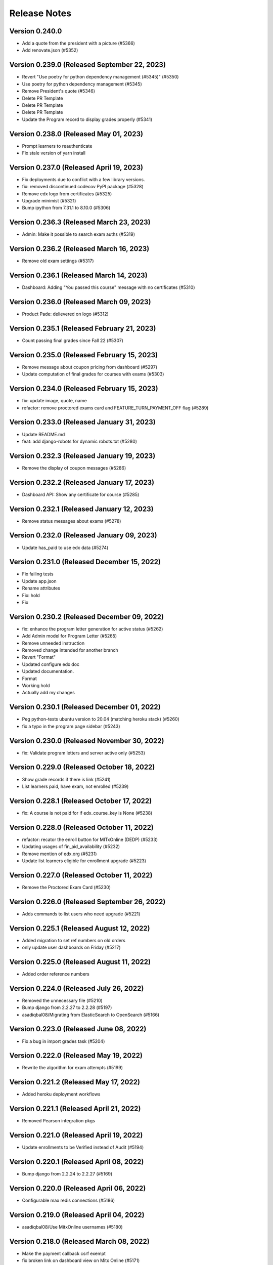 Release Notes
=============

Version 0.240.0
---------------

- Add a quote from the president with a picture (#5366)
- Add renovate.json (#5352)

Version 0.239.0 (Released September 22, 2023)
---------------

- Revert "Use poetry for python dependency management (#5345)" (#5350)
- Use poetry for python dependency management (#5345)
- Remove President's quote (#5346)
- Delete PR Template
- Delete PR Template
- Delete PR Template
- Update the Program record to display grades properly (#5341)

Version 0.238.0 (Released May 01, 2023)
---------------

- Prompt learners to reauthenticate
- Fix stale version of yarn install

Version 0.237.0 (Released April 19, 2023)
---------------

- Fix deployments due to conflict with a few library versions.
- fix: removed discontinued codecov PyPI package (#5328)
- Remove edx logo from certificates (#5325)
- Upgrade minimist (#5321)
- Bump ipython from 7.31.1 to 8.10.0 (#5306)

Version 0.236.3 (Released March 23, 2023)
---------------

- Admin: Make it possible to search exam auths (#5319)

Version 0.236.2 (Released March 16, 2023)
---------------

- Remove old exam settings (#5317)

Version 0.236.1 (Released March 14, 2023)
---------------

- Dashboard: Adding "You passed this course" message with no certificates (#5310)

Version 0.236.0 (Released March 09, 2023)
---------------

- Product Pade: delievered on logo (#5312)

Version 0.235.1 (Released February 21, 2023)
---------------

- Count passing final grades since Fall 22 (#5307)

Version 0.235.0 (Released February 15, 2023)
---------------

- Remove message about coupon pricing from dashboard (#5297)
- Update computation of final grades for courses with exams (#5303)

Version 0.234.0 (Released February 15, 2023)
---------------

- fix: update image, quote, name
- refactor: remove proctored exams card and FEATURE_TURN_PAYMENT_OFF flag (#5289)

Version 0.233.0 (Released January 31, 2023)
---------------

- Update README.md
- feat: add django-robots for dynamic robots.txt (#5280)

Version 0.232.3 (Released January 19, 2023)
---------------

- Remove the display of coupon messages (#5286)

Version 0.232.2 (Released January 17, 2023)
---------------

- Dashboard API: Show any certificate for course (#5285)

Version 0.232.1 (Released January 12, 2023)
---------------

- Remove status messages about exams (#5278)

Version 0.232.0 (Released January 09, 2023)
---------------

- Update has_paid to use edx data (#5274)

Version 0.231.0 (Released December 15, 2022)
---------------

- Fix failing tests
- Update app.json
- Rename attributes
- Fix: hold
- Fix

Version 0.230.2 (Released December 09, 2022)
---------------

- fix: enhance the program letter generation for active status (#5262)
- Add Admin model for Program Letter (#5265)
- Remove unneeded instruction
- Removed change intended for another branch
- Revert "Format"
- Updated configure edx doc
- Updated documentation.
- Format
- Working hold
- Actually add my changes

Version 0.230.1 (Released December 01, 2022)
---------------

- Peg python-tests ubuntu version to 20.04 (matching heroku stack) (#5260)
- fix a typo in the program page sidebar (#5243)

Version 0.230.0 (Released November 30, 2022)
---------------

- fix: Validate program letters and server active only (#5253)

Version 0.229.0 (Released October 18, 2022)
---------------

- Show grade records if there is link (#5241)
- List learners paid, have exam, not enrolled (#5239)

Version 0.228.1 (Released October 17, 2022)
---------------

- fix: A course is not paid for if edx_course_key is None (#5238)

Version 0.228.0 (Released October 11, 2022)
---------------

- refactor: recator the enroll button for MITxOnline (DEDP) (#5233)
- Updating usages of fin_aid_availability (#5232)
- Remove mention of edx.org (#5231)
- Update list learners eligible for enrollment upgrade (#5223)

Version 0.227.0 (Released October 11, 2022)
---------------

- Remove the Proctored Exam Card (#5230)

Version 0.226.0 (Released September 26, 2022)
---------------

- Adds commands to list users who need upgrade (#5221)

Version 0.225.1 (Released August 12, 2022)
---------------

- Added migration to set ref numbers on old orders
- only update user dashboards on Friday (#5217)

Version 0.225.0 (Released August 11, 2022)
---------------

- Added order reference numbers

Version 0.224.0 (Released July 26, 2022)
---------------

- Removed the unnecessary file (#5210)
- Bump django from 2.2.27 to 2.2.28 (#5197)
- asadiqbal08/Migrating from ElasticSearch to OpenSearch (#5166)

Version 0.223.0 (Released June 08, 2022)
---------------

- Fix a bug in import grades task (#5204)

Version 0.222.0 (Released May 19, 2022)
---------------

- Rewrite the algorithm for exam attempts (#5199)

Version 0.221.2 (Released May 17, 2022)
---------------

- Added heroku deployment workflows

Version 0.221.1 (Released April 21, 2022)
---------------

- Removed Pearson integration pkgs

Version 0.221.0 (Released April 19, 2022)
---------------

- Update enrollments to be Verified instead of Audit (#5194)

Version 0.220.1 (Released April 08, 2022)
---------------

- Bump django from 2.2.24 to 2.2.27 (#5169)

Version 0.220.0 (Released April 06, 2022)
---------------

- Configurable max redis connections (#5186)

Version 0.219.0 (Released April 04, 2022)
---------------

- asadiqbal08/Use MitxOnline usernames (#5180)

Version 0.218.0 (Released March 08, 2022)
---------------

- Make the payment callback csrf exempt
- fix broken link on dashboard view on Mitx Online (#5171)

Version 0.217.2 (Released March 07, 2022)
---------------

- Revert "Run batch user update only on Sunday (#5138)" (#5148)

Version 0.217.1 (Released February 22, 2022)
---------------

- Bump celery from 4.3.0 to 5.2.2 & redis from 3.3.0 to 3.5.3 (#5145)

Version 0.217.0 (Released February 15, 2022)
---------------

- Stop automated updates of edX data for users in certain programs (#5165)

Version 0.216.0 (Released February 09, 2022)
---------------

- Updated instructions for importing exam grades and fixed markup typo (#5167)

Version 0.215.0 (Released February 01, 2022)
---------------

- disallow letter link to prevent letters from search engines indexing (#5161)
- chore: remove unused urijs (#5158)
- print program letter in portrait mode (#5157)

Version 0.214.2 (Released January 31, 2022)
---------------

- Bump ipython from 7.20.0 to 7.31.1 (#5154)

Version 0.214.1 (Released January 27, 2022)
---------------

- Readme: how to update final grade for user (#5147)

Version 0.214.0 (Released January 19, 2022)
---------------

- upgrade yarn to v3
- update index users tasks to acks late so that last unfinished didn't get ignored (#5146)
- uprade nodejs to v14

Version 0.213.0 (Released January 11, 2022)
---------------

- add search by email, username in financial aid review search (#5135)
- added search_query to pagination URLS

Version 0.212.0 (Released December 22, 2021)
---------------

- fix broken link to MITx Online Dashboard (#5136)
- updated version file to match current release (#5140)
- Run batch user update only on Sunday (#5138)
- another change related to iso-3166-2
- added sentry webpack plugin

Version 0.211.1 (Released December 20, 2021)
---------------

- Enroll user in an exam_run on edx and redirect to edX (#5119)
- depend on our own forked iso-3166-2 package instead of installing from github

Version 0.211.0 (Released November 22, 2021)
---------------

- Bump axios from 0.21.1 to 0.21.4 (#5038)
- Add course certificate link for staff view (#5110)
- fix Cybersource cancellation or success redirect failures (#5116)

Version 0.210.2 (Released November 16, 2021)
---------------

- Check if user paid for course having free coupon (#5109)

Version 0.210.1 (Released October 28, 2021)
---------------

- Added possible fix for target container is not a DOM element (#5098)

Version 0.210.0 (Released October 21, 2021)
---------------

- Fix support link not rendering on error message
- refactor: remove the usages of old terms of service and use CMS based page (#5103)
- Allow at most 1 social auth per provider (#5094)
- update course run date displays (#5090)
- Dashboard: Update you did not pass message (#5095)
- Update grade from edX Grade to Course Grade (#5092)

Version 0.209.3 (Released October 06, 2021)
---------------

- Remove implicit filter on cached models

Version 0.209.2 (Released October 05, 2021)
---------------

- Fix broken link on login page (#5083)

Version 0.209.1 (Released October 05, 2021)
---------------

- Remove implicit filtering of course runs (#5074)
- removed contidional and changed text to learn more

Version 0.209.0 (Released October 04, 2021)
---------------

- Home page - text tweak to refer to MITx Online (#5072)

Version 0.208.0 (Released September 30, 2021)
---------------

- Add support for discontinued runs (#5064)
- Don't refresh learner dashboards for staff (#5061)

Version 0.207.0 (Released September 28, 2021)
---------------

- CourseRun.objects.enrollable() support null dates (#5059)
- Update username regex in API urls (#5056)

Version 0.206.0 (Released September 28, 2021)
---------------

- Only prompt for login for enrollable runs (#5051)
- fix: all DEDP courseware will be on mitxonline (#5055)
- Bump pillow from 8.2.0 to 8.3.2 (#5036)
- Add Course backend filter in course run admin list (#5052)
- update employment form design city field fix (#5053)
- Bump wagtail from 2.12.4 to 2.12.5 (#4980)
- V2 of login prompts for mitx online/edx
- fix degree and employment form fields (#5034)

Version 0.205.0 (Released September 15, 2021)
---------------

- Fix enrollment API backend (#5041)
- added resource page and privacy policy page pre-population migration
- Login prompts
- Update the circular progress to show passed courses (#5035)

Version 0.204.0 (Released September 08, 2021)
---------------

- Update all cache types in update_cache_for_backend (#5033)
- Remove django-storages-redux (#5028)
- Fix generation of program letters for non FA programs (#5023)
- Update edx-api-client version (#5026)
- reshesh cache update error (#5017)
- Update dashboard links

Version 0.203.0 (Released August 26, 2021)
---------------

- Adding support for cached enrollments and grades for mitxonline backend
- Added mitxonline social backend

Version 0.202.1 (Released August 06, 2021)
---------------

- Program Letter: added css to hide footer on print

Version 0.202.0 (Released August 05, 2021)
---------------

- Pin selenium container versions further
- fix: enable enrollment for courses with past upgrade deadline (#4984)
- Add courseware_backend to CourseRun (#4998)
- Remove usages of get_social_username

Version 0.201.1 (Released August 02, 2021)
---------------

- Add link to accomplishment letter in the staff view of the learner profile page (#4985)

Version 0.201.0 (Released July 27, 2021)
---------------

- handle promise rejections (#4983)

Version 0.200.0 (Released July 26, 2021)
---------------

- recreate_index breakdown in celery tasks (#4968)

Version 0.199.5 (Released July 19, 2021)
---------------

- Revert "Bump wagtail from 2.12.4 to 2.12.5 (#4951)" (#4978)
- upgrade merge (#4974)
- fix: instruction dialog frame design enhancement and closing operation (#4973)
- update searchkit to fix axios security alert (#4954)
- Bump wagtail from 2.12.4 to 2.12.5 (#4951)
- Run recreate index through a celery task (#4960)

Version 0.199.4 (Released July 07, 2021)
---------------

- Make client_authorization_id field optional (#4970)
- use uuid based hashes for certificates (#4963)

Version 0.199.3 (Released June 29, 2021)
---------------

- remove istanbul plugin and node-sass
- fix: display instructors on mobile as well (#4962)

Version 0.199.2 (Released June 28, 2021)
---------------

- upgrade glob-parent to 5.1.2 through webpack and babel-plugin-istanbul (#4957)

Version 0.199.1 (Released June 24, 2021)
---------------

- build: bump mini-css-extract-plugin from 0.9.0 to 1.1.2 to fix normalize-url alert (#4941)

Version 0.199.0 (Released June 23, 2021)
---------------

- Bump striptags from 2.2.1 to 3.2.0 (#4955)
- upgrade trim-newlines to 3.0.1 (#4953)
- update sentry sdk, add redis integrations. (#4940)

Version 0.198.1 (Released June 17, 2021)
---------------

- fix: change sharable record url (#4948)
- hotfix: change absolute url creation mechanism (#4946)
- feat: implementing program record sharing feature (#4937)

Version 0.198.0 (Released June 17, 2021)
---------------

- Address flaky tests on DashboardPage (#4942)
- add compression support for redis cache (#4929)
- Bump lodash from 4.17.19 to 4.17.21 (#4926)
- Increase timeout for FinancialAidCalcultor tests (#4935)
- upgrade urllib3==1.26.5 through boto3 and requests (#4933)
- Bump y18n from 4.0.0 to 4.0.3 (#4927)
- Bump ws from 5.2.2 to 5.2.3 (#4928)

Version 0.197.1 (Released June 11, 2021)
---------------

- verify micromasters.mit.edu on Yandex (#4930)
- raising 404 for records (#4924)
- Prevent googlebot from indexing the two new routes (#4925)
- Bump django from 2.2.21 to 2.2.24 (#4923)

Version 0.197.0 (Released June 11, 2021)
---------------

- don't fail CI if codecov upload fails
- Bump django from 2.2.20 to 2.2.21 (#4914)
- Added faq on error pages (#4916)
- Upgrade to Postgres 12 (#4906)

Version 0.196.3 (Released June 07, 2021)
---------------

- build: upgrade wagtail(2.12.4), Pillow(8.2.0), uwsgi(2.0.18) (#4838)

Version 0.196.2 (Released June 03, 2021)
---------------

- Exam grades readme updates (#4879)

Version 0.196.1 (Released June 02, 2021)
---------------

- Bump hosted-git-info from 2.7.1 to 2.8.9 (#4891)

Version 0.196.0 (Released May 27, 2021)
---------------

- Update redux-hammock to 0.3.3 (#4901)

Version 0.195.3 (Released May 25, 2021)
---------------

- Link to Learner Dashboard for staff (#4898)
- Add Zendesk FAQ section on pages (#4895)

Version 0.195.2 (Released May 20, 2021)
---------------

- Bump django from 2.2.18 to 2.2.20 (#4864)

Version 0.195.1 (Released May 12, 2021)
---------------

- adjust PR template

Version 0.195.0 (Released May 12, 2021)
---------------

- Bump react-draft-wysiwyg from 1.13.2 to 1.14.6 (#4886)
- Bump ua-parser-js from 0.7.19 to 0.7.28 (#4889)

Version 0.194.1 (Released May 03, 2021)
---------------

- Adding celery queue for exams (#4883)

Version 0.194.0 (Released April 28, 2021)
---------------

- Enable newrelic on workers

Version 0.193.2 (Released April 23, 2021)
---------------

- Populate exam coupons:look for more specific course number (#4876)

Version 0.193.1 (Released April 22, 2021)
---------------

- Bump ssri from 6.0.1 to 6.0.2 (#4874)

Version 0.193.0 (Released April 20, 2021)
---------------

- When user missed deadline, show future semester exam dates (#4872)

Version 0.192.1 (Released April 14, 2021)
---------------

- Program Page: Learn more button (#4870)
- Standardize Log In / Sign Up buttons (#4868)

Version 0.192.0 (Released April 12, 2021)
---------------

- Exam message for current exam run (#4867)

Version 0.191.2 (Released April 09, 2021)
---------------

- Fix exam date schedulable test (#4865)

Version 0.191.1 (Released April 08, 2021)
---------------

- Adding a dialog for exam enrollment confirmation (#4819)
- Add a case when user failed exam but has another attempt (#4861)

Version 0.191.0 (Released April 06, 2021)
---------------

- Adding course option to CourseCertificateSignatories (#4858)

Version 0.190.1 (Released April 02, 2021)
---------------

- Fix scss linting errors (#4856)
- Modifications to program certificate (#4854)

Version 0.190.0 (Released April 02, 2021)
---------------

- Bump djangorestframework from 3.9.1 to 3.11.2 (#4840)
- Bump pygments from 2.2.0 to 2.7.4 (#4850)
- Restrict exam authorization if user missed payment deadline (#4844)
- adding documentation for edX exam management commands (#4822)

Version 0.189.1 (Released March 26, 2021)
---------------

- changing micromasters certificate logo in program certificate (#4848)
- Missed deadline message for exams (#4841)

Version 0.189.0 (Released March 24, 2021)
---------------

- Fix sentry Errors -- typeError on Checkout & IE 11.0 forEach error (#4830)

Version 0.188.1 (Released March 19, 2021)
---------------

- Bump django from 2.2.13 to 2.2.18 (#4836)
- Increase timeout for FinancialAidCalculator tests (#4833)

Version 0.188.0 (Released March 17, 2021)
---------------

- Show an error message on checkout request failure (#4827)
- Update existing FAs with current tier programs (#4829)
- Adding user to raw fields for financial aid's admin (#4828)

Version 0.187.1 (Released March 15, 2021)
---------------

- Bump elliptic from 6.5.3 to 6.5.4 (#4817)

Version 0.187.0 (Released March 10, 2021)
---------------

- add support for multiple signatories in certificate design (#4818)
- Remove ENABLE_EDX_EXAMS feature flag (#4814)
- add certificate sharing context (#4812)
- Updated heroku stack
- Exam Coupons: use edX coupons when user loads the dashboard (#4790)
- Optimization: serve certificate related css separately (#4804)
- Bump urijs from 1.19.4 to 1.19.6 (#4810)
- restyling certificate template (#4802)

Version 0.186.0 (Released March 03, 2021)
---------------

- Upgraded yargs-parser(min 13.1.2) and related changes (#4789)
- Removed course count block (#4796)
- Updated new relic in order to support python 3.9 (#4799)
- change homepage image (#4807)

Version 0.185.3 (Released March 01, 2021)
---------------

- Removing some pearson text (#4800)
- Fixed the FAQ background regression (#4803)
- add share and print bar for certificates (#4797)

Version 0.185.2 (Released February 23, 2021)
---------------

- Upgrade ipython (#4793)
- Upgrading boto to boto3 (#4772)

Version 0.185.1 (Released February 22, 2021)
---------------

- Upgrade Python to 3.9 (#4769)

Version 0.185.0 (Released February 18, 2021)
---------------

- Defer JS to enhance performance (#4783)
- Fixed faq background & link underline

Version 0.184.1 (Released February 12, 2021)
---------------

- Bump cryptography from 3.2 to 3.3.2

Version 0.184.0 (Released February 10, 2021)
---------------

- fix the build (#4775)
- home page redesign (#4749)

Version 0.183.1 (Released February 09, 2021)
---------------

- Removing pearson communication code (#4765)
- Removed error and added warning (#4768)

Version 0.183.0 (Released February 02, 2021)
---------------

- Exams: set number of attempts to 1 (#4761)

Version 0.182.0 (Released January 29, 2021)
---------------

- Add selenium to github actions (#4730)
- Import exam grades: ignore no score rows (#4759)
- update zendesk widget code and remove unnecessary code

Version 0.181.1 (Released January 21, 2021)
---------------

- upgrade redux-hammock
- Flaky test module integration (#4755)

Version 0.181.0 (Released January 14, 2021)
---------------

- Upgrade heroku stack to heroku-18

Version 0.180.2 (Released January 12, 2021)
---------------

- Import edx grades: handle username does not exist (#4747)

Version 0.180.1 (Released January 12, 2021)
---------------

- Import grades task: handeling missing authorization (#4745)

Version 0.180.0 (Released January 11, 2021)
---------------

- Update command import_edx_exam_grades (#4740)
- Pin Dockerfile to 3.7-buster
- Update edX logos to match new edX branding

Version 0.179.1 (Released January 07, 2021)
---------------

- Bump urijs from 1.19.1 to 1.19.4

Version 0.179.0 (Released January 05, 2021)
---------------

- Fix selenium tests running locally
- Bump ini from 1.3.5 to 1.3.7
- #4628 Learner Record: Log sharing of learner records

Version 0.178.1 (Released December 04, 2020)
---------------

- Process proctored exam grade report from edX (#4679)

Version 0.178.0 (Released December 02, 2020)
---------------

- adding admin panel entry for ExamAuthorization (#4724)
- Added courserun search in admin based on course key

Version 0.177.2 (Released December 01, 2020)
---------------

- Added flag to enable/disable edx batch updates
- admin for program certificates
- make separate celery queue for edx dashboard update tasks

Version 0.177.1 (Released November 25, 2020)
---------------

- Dashboard program info: filter exam authorizations with coupons (#4717)

Version 0.177.0 (Released November 24, 2020)
---------------

- Remove update_exam_run task (#4713)
- Let the exam coupon command run many times (#4712)
- Revert ZAP scanning (#4704)
- Remove tasks for uploading authorizations and profile to pearson (#4697)
- Added elective sets and courses in seed_db command

Version 0.176.1 (Released November 24, 2020)
---------------

- Add git ref to Github action 'uses' specifier (#4696)
- add error message to coupon assignment failure
- Add OWASP ZAP scanning with Github action (#4693)

Version 0.176.0 (Released November 19, 2020)
---------------

- Update the pillow version (#4625)
- switch from travis to github actions

Version 0.175.2 (Released November 17, 2020)
---------------

- Bump cryptography from 2.3.1 to 3.2
- Remove google plus share button from footer
- Django Admin: Added course run filter on final grades

Version 0.175.1 (Released November 10, 2020)
---------------

- Updating the regex for parsing course codes from coupon report (#4678)

Version 0.175.0 (Released November 10, 2020)
---------------

- Update Readme.md file and include edX configuration - #4567

Version 0.174.0 (Released November 05, 2020)
---------------

- Update populate_exam_coupons command to parse course number (#4671)

Version 0.173.3 (Released October 29, 2020)
---------------

- Added design changes for elective labels (#4663)

Version 0.173.2 (Released October 29, 2020)
---------------

- Bump wagtail from 2.8 to 2.9.3

Version 0.173.1 (Released October 27, 2020)
---------------

- Added table block in benefits page content (#4666)

Version 0.173.0 (Released October 26, 2020)
---------------

- Fix an incomplete sentence on the home page (#4665)

Version 0.172.0 (Released October 20, 2020)
---------------

- Bump lodash from 4.17.11 to 4.17.19

Version 0.171.3 (Released October 19, 2020)
---------------

- Limit the address field to 100 characters

Version 0.171.2 (Released October 14, 2020)
---------------

- Populate exam authorizations with coupon codes (#4651)
- upading iso-3166-2 branch to latest master branch's commit
- enhance validations for romanized fields

Version 0.171.1 (Released October 09, 2020)
---------------

- Adding instruction on adding electives to a program (#4655)

Version 0.171.0 (Released October 06, 2020)
---------------

- Configurable shard Count while creating index

Version 0.170.0 (Released September 23, 2020)
---------------

- Move proctored exams to edx (#4642)

Version 0.169.0 (Released September 11, 2020)
---------------

- update serialize-javascript version to fix the security alert

Version 0.168.0 (Released September 01, 2020)
---------------

- Fix the size of the SCHEDULE EXAM button (#4633)
- send ip address to cybersource

Version 0.167.0 (Released August 20, 2020)
---------------

- Added accessiblity link

Version 0.166.0 (Released August 13, 2020)
---------------

- Bump django from 2.2.10 to 2.2.13 (#4617)
- Bump jquery from 3.4.0 to 3.5.0 (#4613)
- Bump codecov from 3.6.5 to 3.7.1 (#4623)
- Bump elliptic from 6.5.2 to 6.5.3

Version 0.165.0 (Released July 21, 2020)
---------------

- fix an issue with the phone number validation

Version 0.164.0 (Released April 28, 2020)
---------------

- linkable wagtail images
- Rename UWSGI_THREAD_COUNT and UWSGI_PROCESS_COUNT, and remove redundant if-not-env blocks (#4601)

Version 0.163.0 (Released April 14, 2020)
---------------

- Temporarily remove uwsgi strict mode (#4598)
- Add uWSGI settings (#4569)

Version 0.162.1 (Released April 10, 2020)
---------------

- Configure sentry's python sdk to not capture SystemExit
- Mouseover highlight squished fix - #4574
- Warnings related to wagtail upgrade - #4563

Version 0.162.0 (Released April 09, 2020)
---------------

- upgrade raven to sentry-sdk
- Bump minimist from 1.2.2 to 1.2.3 (#4589)
- update zendesk widget

Version 0.161.3 (Released April 02, 2020)
---------------

- Youtube embed should be column width - #4581
- redirect cms login and forgot password pages to our site login page
- Add registered trademark to home page title
- Bump django from 2.2.9 to 2.2.10
- Bump codecov from 3.5.0 to 3.6.5
- Bump minimist from 1.2.0 to 1.2.2

Version 0.161.2 (Released March 31, 2020)
---------------

- Upgrade to latest redis (#4570)
- fix issue on /profile/personal

Version 0.161.1 (Released March 26, 2020)
---------------

- retire users by email
- Bump wagtail and Pillow

Version 0.161.0 (Released March 23, 2020)
---------------

- Update heroku Python runtime to 3.7 (#4540)

Version 0.160.2 (Released March 23, 2020)
---------------

- Mobile Home View: fix header name (#4558)

Version 0.160.1 (Released March 06, 2020)
---------------

- Downgrade redis to workaround https://github.com/andymccurdy/redis-py/issues/1274#issuecomment-580897258 (#4538)
- Update docker configuration (#4533)

Version 0.160.0 (Released February 28, 2020)
---------------

- Home page: login button fix (#4528)
- course team styling fix (#4529)
- Upgrade postgres verison in docker-compose (#4531)
- SendGrades: MIT comes first (#4500)

Version 0.159.2 (Released February 10, 2020)
---------------

- Prgram letter: print on one page (#4508)
- Fix FinalGradeAdmin timeout error (#4509)
- Upgrade node-sass to bump up tar to 2.2.2 (#4521)
- Fix styles for share and send grades dialogs (#4499)

Version 0.159.1 (Released February 04, 2020)
---------------

- Update webpack to v4 (#4510)

Version 0.159.0 (Released February 04, 2020)
---------------

- remove required constraint from title on course team page (#4514)

Version 0.158.2 (Released February 03, 2020)
---------------

- Fix program page styles (#4511)
- Upgrade Django, Wagtail, and jsonfield (#4501)
- course team update v2 (#4506)

Version 0.158.1 (Released January 30, 2020)
---------------

- Fix program page styles (#4511)

Version 0.158.0 (Released January 30, 2020)
---------------

- Tasawer/course team page (#4502)
- Update nyc to 15.0.0 (#4497)
- Upgrading material-ui to @material-ui/core (#4366)

Version 0.157.1 (Released January 22, 2020)
---------------

- Update CombinedFinalGrades when exam run gets updated (#4492)

Version 0.157.0 (Released January 13, 2020)
---------------

- Fixing the Grade record view (#4491)

Version 0.156.0 (Released January 02, 2020)
---------------

- Dashboard: fix elective tags (#4485)
- Bump django from 2.1.11 to 2.1.15 (#4488)
- Bump jquery from 3.3.1 to 3.4.0 (#4445)
- Bump mixin-deep from 1.3.1 to 1.3.2 (#4446)
- Bump lodash.merge from 4.6.1 to 4.6.2 (#4444)

Version 0.155.0 (Released December 19, 2019)
---------------

- Disable server-side cursors by default to avoid invalid cursor errors (#4481)

Version 0.154.1 (Released December 16, 2019)
---------------

- Updates to the program letter (#4480)

Version 0.154.0 (Released December 10, 2019)
---------------

- decrease the padding to allow for 3 signatures (#4477)

Version 0.153.0 (Released December 03, 2019)
---------------

- Splitting exam authorization task into smaller subtasks (#4473)
- Commendation Letter for FA program (#4458)

Version 0.152.0 (Released November 26, 2019)
---------------

- remove instructors carousel from course team tab page. (#4469)

Version 0.151.2 (Released November 21, 2019)
---------------

- Update phonenumbers lib

Version 0.151.1 (Released November 21, 2019)
---------------

- Fix styling of the Courses on program page (#4462)

Version 0.151.0 (Released November 19, 2019)
---------------

- Replace fax no with link to DocuSign (#4456)
- acknowledge admin and course team on program page (#4454)

Version 0.150.0 (Released November 18, 2019)
---------------

- #4455 Home: grow your network
- fix bg img on benefits page (#4452)
- add github templates copied from mitxpro (#4428)
- Added mmfin redirect
- HomePage: include information about the alumni benefits (#4434)

Version 0.149.1 (Released November 05, 2019)
---------------

- New Elective tags for program page (#4437)

Version 0.149.0 (Released October 31, 2019)
---------------

- fix flaky test (#4442)
- Add CMS BenefitsPage (#4432)
- Fix bug in anchor tag opening collapsed question (#4436)

Version 0.148.2 (Released October 21, 2019)
---------------

- Fix Non-Error exception issue

Version 0.148.1 (Released October 15, 2019)
---------------

- Add instructors, price, start_date, end_date, and enrollment_start to catalog API (#4420)
- Program Topics (#4419)

Version 0.148.0 (Released October 09, 2019)
---------------

- Full program page URL (#4416)

Version 0.147.1 (Released October 03, 2019)
---------------

- Re-remove course run api permissions

Version 0.147.0 (Released October 02, 2019)
---------------

- Revert "Revert "Upgrade to Elasticsearch 6" (#4408)" (#4409)
- Revert "Upgrade to Elasticsearch 6" (#4408)

Version 0.146.0 (Released September 25, 2019)
---------------

- Run Elasticsearch as elasticsearch user in Docker
- Update Elasticsearch index type for version 6
- Upgrade Elasticsearch to version 6

Version 0.145.0 (Released September 13, 2019)
---------------

- Allow blank edx_key

Version 0.144.0 (Released August 28, 2019)
---------------

- Updated python version in runtime.txt

Version 0.143.0 (Released August 21, 2019)
---------------

- Update redux and redux-asserts (#4396)

Version 0.142.3 (Released August 19, 2019)
---------------

- Add catalog API for discussions
- Add elective tags to program page courses (#4389)
- upgrade django ro 2.1.11 (#4391)
- Upgrade node-sass to 4.12.0 (#4392)

Version 0.142.2 (Released August 15, 2019)
---------------

- Freeze grades scheduling update (#4382)
- Mark courses as electives in Program Records (#4387)

Version 0.142.1 (Released August 12, 2019)
---------------

- update codecov (#4378)

Version 0.142.0 (Released August 08, 2019)
---------------

- Update handlebars to 4.1.2 (#4376)

Version 0.141.1 (Released July 26, 2019)
---------------

- Update Mocha (#4358)

Version 0.141.0 (Released July 25, 2019)
---------------

- Learner dashboard: elective courses (#4352)
- Adding models for course electives (#4349)

Version 0.140.2 (Released July 18, 2019)
---------------

- Add color to select-placeholder (#4344)

Version 0.140.1 (Released July 15, 2019)
---------------

- Verification email not sent email edx (#4345)
- Upgrde django to 2.1.10 (#4346)

Version 0.140.0 (Released June 24, 2019)
---------------

- Bump fstream from 1.0.11 to 1.0.12 (#4331)

Version 0.139.0 (Released June 11, 2019)
---------------

- Upgrading css-loader to get rid of js-yaml@3.7.0 (#4335)

Version 0.138.1 (Released June 05, 2019)
---------------

- Fix fetch user profile (#4332)

Version 0.138.0 (Released June 04, 2019)
---------------

- Bumped DRF version

Version 0.137.0 (Released June 03, 2019)
---------------

- Adding Google Tag Manager (#4328)

Version 0.136.1 (Released May 24, 2019)
---------------

- Let the workers use pgbouncer too

Version 0.136.0 (Released May 24, 2019)
---------------

- fix dashboard message for past end date course run (#4322)

Version 0.135.0 (Released May 07, 2019)
---------------

- Revert "bump elasticsearch version (#4303)"
- remove passed from course progress for staff view (#4315)
- use fork of iso-3166-2.js for Kosovo country (#4314)

Version 0.134.0 (Released May 06, 2019)
---------------

- rename wiledcard
- bump elasticsearch version
- Remove authentication from courseruns endpoint, and update test
- upgrade urllib (#4309)

Version 0.133.2 (Released April 30, 2019)
---------------

- Adds viewset for courseruns API, required serializer, and related tests

Version 0.133.1 (Released April 25, 2019)
---------------

- mark channel and percolatequery is deleted and update memeberships (#4289)

Version 0.133.0 (Released April 24, 2019)
---------------

- Fix formatting for SendGradesDialog.js (#4306)
- adding a management command to authorize users for expired exam runs (#4295)
- Adding Send dialog (#4284)

Version 0.132.1 (Released April 19, 2019)
---------------

- make program email subscription like dynamic (#4298)
- remove 0 courses from home page (#4300)

Version 0.132.0 (Released April 19, 2019)
---------------

- Added EXAMS_AUDIT_NACL_PUBLIC_KEY to app.json
- adjusted selenium database fixture and reverted test db name changes
- Switched exam result auditing encryption to NaCl
- use test_database for selenium tests
- update selenium images and version
- silence cov errors on build
- latest images pushed to dockerhub
- run fmt
- fix lint issues
- fix flow error
- revise dependcies
- revise dependcies
- images and dep update
- apply alice patch to resolve js tests
- removed celery worker from travis
- replace reset to clear for localstorage and session storage to fix js error
- Update to latest gnupg dep
- Bump travis version
- pytest and pytest-django  versions updated
- latest images added
- fix scss issue and upgrade yarn
- fix flow error
- update docker to use stretch

Version 0.131.1 (Released April 11, 2019)
---------------

- add 'program' after 'MITx MicroMasters' in footer (#4291)
- add 'program' after '

Version 0.131.0 (Released March 19, 2019)
---------------

- Fixed logic for program commendation letter creation

Version 0.130.0 (Released March 13, 2019)
---------------

- change log level form error to info
- remove extra mit logo

Version 0.129.2 (Released March 12, 2019)
---------------

- prioritize the syncing of channel memberships

Version 0.129.1 (Released March 08, 2019)
---------------

- fix migration dependency
- remove max validation from final grade
- Add support for congratulation letters for non-fa programs (#4263)

Version 0.129.0 (Released March 05, 2019)
---------------

- fix css on program page

Version 0.128.0 (Released February 28, 2019)
---------------

- Show Created Date in Grade Records (#4264)

Version 0.127.1 (Released February 25, 2019)
---------------

- rfc for congratulation letter on dashboard (#4258)
- add search, filter and fields to order admin list view (#4257)
- upgrade django to 2.1.7 (#4256)
- fix `next` parameter issue for /discussions (#4253)

Version 0.127.0 (Released February 20, 2019)
---------------

- add RFC template (#4255)

Version 0.126.0 (Released February 19, 2019)
---------------

- update docker compose file for local debugging
- show signup/login dialog, if user is not logged in

Version 0.125.0 (Released February 06, 2019)
---------------

- Share Program Records Link Dialog (#4242)

Version 0.124.1 (Released January 31, 2019)
---------------

- Add a letter grade to Program Grades (#4241)

Version 0.124.0 (Released January 30, 2019)
---------------

- add Completed program style (#4236)

Version 0.123.1 (Released January 28, 2019)
---------------

- allow link in table block

Version 0.123.0 (Released January 23, 2019)
---------------

- Upgrade Django and urllib3 (#4226)
- Fix exam messages when user has failed and passed course runs (#4234)
- Add edX logo to Program Record (#4230)

Version 0.122.0 (Released January 18, 2019)
---------------

- Few more trademark updates (#4228)
- add support for tables in program tab page
- clarify review steps before adjusted grades are imported (#4218)
- Program record view (#4204)
- Trademark updates (#4222)

Version 0.121.0 (Released December 17, 2018)
---------------

- fix: don't allow learners with a deleted exam run schedule an exam

Version 0.120.0 (Released December 04, 2018)
---------------

- Handle users who are inactive or have no profiles during populate_query_memberships (#4189)

Version 0.119.1 (Released December 04, 2018)
---------------

- add coupon message on dashboard
- add support for csv, remove delimeter used for tsv

Version 0.119.0 (Released November 27, 2018)
---------------

- add review time of 5 days to financial aid email (#4170)
- add README with coupon docs (#4181)

Version 0.118.3 (Released November 26, 2018)
---------------

- fix css issue on dashboard gradding popup

Version 0.118.2 (Released November 16, 2018)
---------------

- Upgrade Django and Wagtail (#4161)

Version 0.118.1 (Released November 07, 2018)
---------------

- upgrade requirements, including bumping edx-apl-client to 0.6.1 (#4171)

Version 0.118.0 (Released November 06, 2018)
---------------

- Upgrade requirements (#4147)
- make the missed payment deadline message work for all learners (#4162)

Version 0.117.1 (Released October 31, 2018)
---------------

- Update edx_api_client to 0.6.0 (#4165)

Version 0.117.0 (Released October 31, 2018)
---------------

- Dashboard state: Missed deadline for course in progress (#4163)
- Add future examruns check with current scheduling ones for calculating can_schedule_exam for a course (#4151)
- Added command to retire user (#4153)

Version 0.116.0 (Released October 10, 2018)
---------------

- Set discussions JWT cookie max age (#4155)

Version 0.115.2 (Released October 05, 2018)
---------------

- Added unenroll program(s) feature (#4084)
- Added student id on learners page for staff only use (#4148)

Version 0.115.1 (Released October 04, 2018)
---------------

- Handle exception in certification creation process (#4143)

Version 0.115.0 (Released October 02, 2018)
---------------

- Added course run and description to exam run (#4141)
- Changed the source of video on home page (#4145)
- improve certificates admin (#4136)

Version 0.114.2 (Released October 01, 2018)
---------------

- Updated package versions that have reported vulnerabilities

Version 0.114.1 (Released September 17, 2018)
---------------

- Oauth maintenance page on login (#4132)

Version 0.114.0 (Released September 14, 2018)
---------------

- profile admin improvements (#4129)

Version 0.113.0 (Released September 04, 2018)
---------------

- Update progress message for staff (#4123)
- add search and filter to coupon admin (#4125)
- Offer to pay after missed deadline (#4115)

Version 0.112.1 (Released August 31, 2018)
---------------

- Fix attribute error when running exam states (#4120)

Version 0.112.0 (Released August 29, 2018)
---------------

- Audited passed, then audited failed course (#4116)
- Remove IS_OSX check now that everyone is on Docker for Mac (#4112)

Version 0.111.2 (Released August 20, 2018)
---------------

- Remove call to ready() (#4110)
- improve program enrollments admin (#4099)

Version 0.111.1 (Released August 15, 2018)
---------------

- Show semester year in GradeDetailPopup (#4102)

Version 0.111.0 (Released August 14, 2018)
---------------

- Revert "Added mailgun unsub user support  (#4094)"
- Renamed FF for syncing updates to a separate one
- Add complete url to OPEN_DISCUSSIONS_REDIRECT_URL (#4106)
- Added exam authorizations on the base of final grade (#4083)
- Expose SESSION_COOKIE_NAME as env variable (#4095)
- Added mailgun unsub user support  (#4094)
- Only try to enroll learner if learner isn't already enrolled (#4069)
- protected final grade audit (#4068)
- Added provider and switch to User.username for JWT tokens

Version 0.110.0 (Released August 06, 2018)
---------------

- SESSION_ENGINE is not a required setting (#4096)
- use the raw id for user in admin instead of drop-down (#4088)

Version 0.109.2 (Released August 02, 2018)
---------------

- Revert "Added mailgun unsub feature (#4051)"
- Updated odc and switched to passing user.username

Version 0.109.0 (Released August 02, 2018)
---------------

- Update user as moderator when staff role is added or removed (#4077)
- update readme with details on how to adjust exam grades (#4037)
- Added mailgun unsub feature (#4051)
- Check if email is verified before creating account (#4076)
- Added partially refunded status (#4071)
- fix error in comment (#4067)

Version 0.108.2 (Released July 30, 2018)
---------------

- Show payment button when user has to pay (#4079)
- Fixed missing run issue on production (#4061)

Version 0.108.1 (Released July 23, 2018)
---------------

- Removed cybersource transaction key (#4054)
- Offer to pay again for exam when already passed (#4062)

Version 0.108.0 (Released July 17, 2018)
---------------

- Status message for paid but not enrolled (#4052)
- Fixed education and employment dialog titles (#4059)

Version 0.107.0 (Released July 09, 2018)
---------------

- add course_number &amp; allow filtering by program in course admin list view (#4058)

Version 0.106.1 (Released July 05, 2018)
---------------

- Loading session engine from env var (#4049)
- Fix semester user count bug (#4048)

Version 0.106.0 (Released July 02, 2018)
---------------

- Add space in FA Card (#4041)
- add line break in program page h1 (#4043)

Version 0.105.1 (Released June 27, 2018)
---------------

- Fix course certificate generation task (#4044)
- Message about exam when course run in progress (#4032)

Version 0.105.0 (Released June 26, 2018)
---------------

- Add exam states where course is in progress (#4035)
- slight header font size change (#4027)
- Update program page header (#4030)

Version 0.104.0 (Released June 21, 2018)
---------------

- Show exam message even when has enrollable runs (#4028)
- Pinned Dockerfile to python:3.6.4
- Skip exam authorization for inactive user (#4022)
- Add dashbaord state: failed and pending price (#4005)

Version 0.103.2 (Released June 14, 2018)
---------------

- Fix sentry error/exception logging (#4020)

Version 0.103.1 (Released June 12, 2018)
---------------

- Fix fonts and spacing on program pages (#4015)
- centered sign up/login buttons (#4017)

Version 0.103.0 (Released June 11, 2018)
---------------

- FEATURE_OPEN_DISCUSSIONS_USER_SYNC flag determines if discussions user is updated or not (#4010)
- Fixing 2 layout bugs in Micromasters Program page (#4013)
- Do not show upgrade button when learner has fail edX course (#4011)
- Fixed semester facet count issues (#4008)

Version 0.102.0 (Released June 01, 2018)
---------------

- Fixed regression on semester facet front end side (#4000)
- Fix index error for field program.enrollments.semester (#3998)
- Fix profile image upload layout on mobile (#3993)
- First step to update percolate queries that use enrollments nested field (#3995)
- Add users missing grades to the cached list (#3980)
- Added django-hijack for user masquerading (#3989)
- Serialize all semesters enrolled (#3963)
- Added multiple semester select (#3936)

Version 0.101.0 (Released May 21, 2018)
---------------

- Update edx-api-client to 0.5.0 (#3981)

Version 0.100.0 (Released May 17, 2018)
---------------

- Check freeze status show correct enrollment numbers (#3977)
- Fixed document deletion issue appears when user upload exact same document in edit view (#3974)
- fixing ipad layout bug (#3979)
- fix toast layout issue (#3978)
- Revert &#34;Check freeze status show correct enrollment numbers&#34;
- Check freeze status show correct enrollment numbers

Version 0.99.0 (Released May 07, 2018)
--------------

- Payment for courses not course run (#3545)

Version 0.98.1 (Released April 27, 2018)
--------------

- When user has a passed run but upgrade deadline passed (#3931)
- Updated heroku stack in app.js file (#3939)
- Style and layout tweaks to Micromasters program pages (#3956)
- Handle 503 error on dashboard api (#3957)
- Fixed status message of current/future course when status is missed upgrade deadline (#3937)
- Pin pytest to fix selenium issues (#3962)
- Rename footer link (#3960)
- display courserun dates in admin list view; make them editable (#3941)

Version 0.98.0 (Released April 23, 2018)
--------------

- add proctored exam grades to grades README (#3912)

Version 0.97.2 (Released April 20, 2018)
--------------

- unhide interested button on mobile (#3954)
- brighter font and better spacing in text over hero image (#3951)

Version 0.97.1 (Released April 19, 2018)
--------------

- If no courses show I&#39;m insterested button (#3950)
- Program Page: remove empty courses box (#3947)
- change grid from 3 columns to 2 or 4 depending on width (#3948)

Version 0.97.0 (Released April 19, 2018)
--------------

- Fix migration (#3942)
- sanitize requirements per pip 10
- Fixed selenium issues (#3935)
- Update README.md
- Remove final_grade from MicromastersCourseCertificate (#3920)
- Fix learner search page email send error
- Updated README to refer to common web app guide where appropriate

Version 0.96.1 (Released April 05, 2018)
--------------

- Added contact us link on mm footer (#3924)

Version 0.96.0 (Released April 02, 2018)
--------------

- Updating MicromastersCertificateModel to relate to User and Course (#3910)
- Add postal address to email footer (#3922)

Version 0.95.0 (Released March 28, 2018)
--------------

- Increased the buffer size in uWSGI to address wagtail errors (#3887)
- Remove User Chip on Learner Search Page (#3919)
- Add states for View Certificate and re-enroll (#3905)

Version 0.94.3 (Released March 23, 2018)
--------------

- Snapshots: add more failed course states (#3896)
- Redirect user to profile wizard if residence is missing (#3907)

Version 0.94.2 (Released March 22, 2018)
--------------

- Add email footer (#3909)

Version 0.94.1 (Released March 20, 2018)
--------------

- Add social auth data for all fake users (#3895)
- Add re-enroll button

Version 0.94.0 (Released March 19, 2018)
--------------

- Lint fix (#3902)
- Fix incorrect profile redirect behavior
- add .pytest_cache to gitignore
- Add back size parameter (#3893)

Version 0.93.1 (Released March 14, 2018)
--------------

- Fix n+1 warnings on dashboard API (#3886)
- Pin docker image versions (#3888)
- Make environment variable to control batch update throttling (#3889)

Version 0.93.0 (Released March 12, 2018)
--------------

- Remove accidentally committed empty file (#3885)
- Some copy changes for personalized pricing and coupons

Version 0.92.3 (Released March 08, 2018)
--------------

- Fixed celery startup under travis
- Override ALLOWED_HOSTS for snapshot states tests (#3882)

Version 0.92.2 (Released March 07, 2018)
--------------

- Schedule task to create CombinedFinalGrades (#3863)
- Upgrade to Django 2.0 (#3843)
- Add a link to the TOS in the footer
- Update Django REST Framework, django-server-status (#3873)

Version 0.92.1 (Released March 06, 2018)
--------------

- Fixes overlapping icons on Profile page (#3858)
- Upgrade to wagtail 2.0 (#3865)
- Dashboard: show certificate if user has it (#3871)

Version 0.92.0 (Released March 05, 2018)
--------------

- Fix date format
- Upgrade to Django 1.11 (#3855)
- CMS: Remove external program url (#3857)
- Fixes toast layout in mobile (#3859)

Version 0.91.2 (Released March 01, 2018)
--------------

- Snapshots: Add more PAID_BUT_NOT_ENROLLED states for FA program (#3860)
- Update pylint, django-webpack-loader and remove DeprecationWarning filter (#3849)

Version 0.91.1 (Released February 28, 2018)
--------------

- Fixed end date issues on progress messages (#3844)
- Use site_key in discussions JWT token

Version 0.91.0 (Released February 26, 2018)
--------------

- Update rolepermissions and social-auth-django-app (#3848)
- Added scroll api to fetch search code (#3846)
- Fix some deprecation warnings (#3847)
- Serialize best final grades for search (#3841)

Version 0.90.0 (Released February 22, 2018)
--------------

- Update emails and email optin flag of existing users in OD (#3836)
- Dashboard Snapshots: Add scenario for FA paid course run  (#3837)
- Lower elasticsearch memory usage limit (#3838)
- Snapshot Dashboard States: add more exam states (#3824)
- Upgrade Elasticsearch to same version used in production (#3831)
- Remove Elasticsearch 2.x code (#3823)
- Disable dynamic mapping (#3830)
- When creating discussion user, added email address to OD (#3822)
- Update update_docker_hub.sh to use a new hash for each image (#3781)
- Snapshots: Make exam related dashboard states use FA program (#3826)

Version 0.89.3 (Released February 09, 2018)
--------------

- Fix missing field (#3827)
- Forward port 7000 (#3821)

Version 0.89.2 (Released February 08, 2018)
--------------

- Fix percolate doc type for legacy index (#3818)
- fix financial aid skip UI bug
- Install certifi (#3815)
- count_courses_passed for courses with exams (#3809)
- Upgrade to Elasticsearch 5 (#3789)

Version 0.89.1 (Released February 08, 2018)
--------------

- Turn off codecov status updates (#3811)
- Synchronized email address with email address from edX (#3801)

Version 0.89.0 (Released February 06, 2018)
--------------

- Added CombinedFinalGrade model (#3791)
- Fix the course run popup status messages

Version 0.88.1 (Released February 01, 2018)
--------------

- restrict channel creation to superusers

Version 0.88.0 (Released January 30, 2018)
--------------

- Updating log config to quiet noncritical errors
- Displayed learner&#39;s exam eligibility for staff on profile page (#3792)

Version 0.87.1 (Released January 26, 2018)
--------------

- Fixed user trying to navigate to discussion if no user (#3736)
- Upgrade searchkit (#3763)

Version 0.87.0 (Released January 23, 2018)
--------------

- Updated create channel UI to handle backend errors (#3618)
- Use TimestampedModel base in channel and discussionUser models (#3773)
- Added course num to course model (#3774)
- Fix CourseRunStatus for course runs with fuzzy start date (#3771)
- add status message for course run with fuzzy start date (#3775)
- Pinned astroid to 1.5.3 to fix lints locally

Version 0.86.2 (Released January 19, 2018)
--------------

- Freeze grades every day (#3766)
- bump react-dropzone version to latest

Version 0.86.1 (Released January 18, 2018)
--------------

- Add command to create snapshots for learner search page (#3761)

Version 0.86.0 (Released January 16, 2018)
--------------

- larger max width on dashboard (#3758)
- Schedule freeze grades task (#3756)

Version 0.85.1 (Released January 11, 2018)
--------------

- Change layout of &#34;More Programs Coming Soon&#34; on Micromasters home page (#3754)
- Put persistence before middleware() to persist actions dispatched within async dispatchers (#3755)
- Update docstring (#3752)
- Freeze grades only for users that have cached current grade (#3747)
- Fixes the line height of course names in the course description popover on program page (#3751)

Version 0.85.0 (Released January 09, 2018)
--------------

- Don&#39;t create extra RedeemedCoupon objects if the coupon is not being applied (#3744)
- Use old year in help text (#3745)
- Switched create channel to new description field (#3715)

Version 0.84.1 (Released December 27, 2017)
--------------

- Two small tweaks to padding (#3729)
- Grades: Add usefull code snippets to README (#3726)

Version 0.84.0 (Released December 12, 2017)
--------------

- Change personal course pricing messages and buttons  (#3713)

Version 0.83.0 (Released December 07, 2017)
--------------

- fixes mobile layout issue with edit icons on profile page (#3717)
- bump psycopg to 2.7.2 (#3718)
- Fix run_snapshot_dashboard_states.sh to use new docker-compose files (#3716)

Version 0.82.1 (Released November 30, 2017)
--------------

- Count cache update failure for user (#3700)

Version 0.82.0 (Released November 29, 2017)
--------------

- Propagate 409 response from open-discussions when creating a channel (#3708)

Version 0.81.0 (Released November 17, 2017)
--------------

- Log failed send_automatic_email and update_percolate_memberships (#3707)
- fixes layout bug with radio buttons (#3706)

Version 0.80.1 (Released November 07, 2017)
--------------

- Reduce rate of batch_update_user_data (#3702)

Version 0.80.0 (Released November 06, 2017)
--------------

- Refactor celery locking (#3696)
- Disable re-enroll button for courses with future enrollment start date (#3703)
- Fixed an exception, happens when ZenDesk floating widget is not loaded (#3687)
- Make MICROMASTERS_LOG_LEVEL a required variable and set default to INFO (#3690)
- CourseCertificates: create if final grade is complete (#3683)

Version 0.79.3 (Released November 02, 2017)
--------------

- Conditionally hide course progress
- get final grade from current grades (#3675)
- Upgrade redux-hammock (#3662)

Version 0.79.2 (Released November 01, 2017)
--------------

- Added timeout to lock
- Fixed search do not expand every two-letter abbreviation into a country name (#3649)
- Refactor batch_update_user_data, fix lock behavior (#3670)
- Install pcyopg 2.7
- Remove unused redirects for development nginx configuration, fix buffer settings (#3673)
- Fix celery env vars for travis (#3672)
- Don&#39;t reference INSTALLED_APPS directly (#3674)
- Remove accidentally committed dependency (#3682)

Version 0.79.1 (Released November 01, 2017)
--------------

- Excluded users with no profile from open-discussions sync
- Use application log level for celery workers (#3685)

Version 0.79.0 (Released October 31, 2017)
--------------

- Reduced number of side effects from reindexing
- Log a diff of the ES document and serialized enrollment (#3657)
- Fixes a layout fix with radio buttons on the profile pages in Chrome (#3669)
- Doc about how to freeze final grades (#3658)
- Use yarn install --frozen-lockfile to error if upgrade needed (#3653)
- Refactor docker-compose.yml files (#3644)
- Use HEROKU_APP_NAME as OPENSEARCH_INDEX value for PR builds (#3640)

Version 0.78.1 (Released October 20, 2017)
--------------

- Update yarn.lock

Version 0.78.0 (Released October 19, 2017)
--------------

- Check if document needs updating before reindexing (#3636)
- Add payment deadline to course status (#3611)
- Removed recipient email variables from email composer (#3631)
- Delete some unused code
- Split CSS into separate file for production (#3637)
- Print formatting for program certificates (#3628)
- Fix error navigating between profile and learner search pages (#3612)
- Add creator as moderator (#3616)
- Make OPEN_DISCUSSIONS_COOKIE_NAME required (#3632)

Version 0.77.0 (Released October 11, 2017)
--------------

- Change course status in GradeDetailPopup to Auditing (#3586)
- Allow empty public_description (#3605)
- Update handling of the discussions frontpage API
- Fixed failed to execute getComputedStyle on Window error on zendesk script (#3624)
- Fix MAILGUN_KEY validation (#3623)
- Fixes layout but with button labels on Learner Search page and tweaks styling of Recent Posts card
- Upgrade eslint configuration and fix throw literal warnings (#3609)

Version 0.76.2 (Released October 06, 2017)
--------------

- Add validation for recipient variable tags (#3592)
- Move root logger to proper place (#3615)
- Raised an exception to sentry when course team e-mails fail (#3585)
- Make MAILGUN_URL and MAILGUN_KEY required values (#3600)

Version 0.76.1 (Released October 05, 2017)
--------------

- Fixed CORS redirect issue with discussions API (#3603)
- Redirect to new channel after creating it (#3589)
- Fix typo (#3596)
- Stagger SFTP operations to Pearson (#3593)
- Update logging configuration to show celery exceptions (#3591)
- Link channels to users and add all staff as moderators of channel (#3580)

Version 0.76.0 (Released October 03, 2017)
--------------

- Overall final grade for course (#3567)
- Generate MicromastersCourseCertificates only when exam grades are available (#3584)
- Change log.error to log.debug for USER_SYNC feature flag (#3576)
- Use transaction.on_commit to fix a race condition (#3563)
- Added message for future scheduled exams for learners who haven&#39;t taken an exam yet (#3558)
- Layout changes to the MM Program Certificate  (#3578)
- Change copy for clarity (#3571)
- Added create discussion channel ui (#3473, #3474)
- Changed noisy log.error to log.debug
- Return course certificate url only if course has signatories (#3559)
- Fixed discussions redirect to show user error page
- use common eslint config

Version 0.75.4 (Released September 29, 2017)
--------------

- Show program certificate on dashboard (#3546)
- Added repl (#3553)
- Move js_test.sh to match location in cookiecutter and other repos (#3554)
- Implement &#39;recent posts&#39; display on dashboard
- Add contributors when new channel is created (#3527)
- Remove afterImageUpload callback which was erroring and is unnecessary (#3552)
- Layout changes to the MM Program Certificate (#3561)
- Changed noisy log.error to log.debug

Version 0.75.3 (Released September 21, 2017)
--------------

- Add template for MM Program certificate (#3528)
- Add queryset for create channel API (#3534)

Version 0.75.2 (Released September 20, 2017)
--------------

- Add open discussions redirect URL to the SETTINGS object
- Add a really simple link over to discussions, behind a feature flag

Version 0.75.1 (Released September 19, 2017)
--------------

- Add prettier-eslint-cli, fiddle with eslint config
- See Certificates links for non FA courses (#3500)
- Added management command to backfill discussion users
- Generate MM Program Certificates (#3524)
- Updated open-discussions-client (#3529)

Version 0.75.0 (Released September 18, 2017)
--------------

- Add npm script for running tests in watch mode
- Added management command to backfill discussion users
- Added auth and session urls to JWT
- Add REST API to create channels (#3514)
- Added DiscussionUser model and code to sync it (#3479)

Version 0.74.0 (Released September 06, 2017)
--------------

- Filter on coupon id for automatic emails (#3509)

Version 0.73.1 (Released September 01, 2017)
--------------

- Delete failed users when course run grading status is complete (#3506)

Version 0.73.0 (Released August 31, 2017)
--------------

- Complete freeze final grades task when cache refresh fails (#3488)
- Fixed course upgrade deadline on learners page (#3501)

Version 0.72.1 (Released August 25, 2017)
--------------

- Add link to view certificates for FA courses (#3497)
- Added MicromastersCourseCertificate to django admin

Version 0.72.0 (Released August 22, 2017)
--------------

- Added task to generate course certificates
- Release 0.71.0
- upgrading iso-3166-2.js to 1.0.0 (#3491)
- Allowed learners to pay for a course run again if no exam attempts remain
- use our fork of iso-3166-2.js with English names for Israel&#39;s districts (#3487)
- Use MIDDLEWARE instead of MIDDLEWARE_CLASSES (#3466)
- Let user pay for a course if auditing (#3486)
- Pdpinch/remove price (#3482)
- Added MicroMasters-generated course certificates for FA courses
- Upgrade yarn (#3469)
- Fix occasional null reference error when running snapshot_dashboard_states (#3458)
- Redesigned learner page
- Remove unused watch link from nginx container (#3463)
- Move collectstatic into docker-compose (#3462)
- Allow learners to pay for exam attempts (#3457)
- Added nginx configs to increase header and body buffer size to address Issue#3453
- Added redux-asserts flow types (#3452)

Version 0.70.2 (Released August 02, 2017)
--------------

- Raise an exception if there are two social auth objects (#3445)

Version 0.70.1 (Released August 01, 2017)
--------------

- Fix duplicate social auth creation during log in (#3444)
- Fix CORS issue with hot reloading (#3446)
- Added factories to produce social auth for Users

Version 0.70.0 (Released July 31, 2017)
--------------

- Added --learner to take snapshots of learner info page (#3436)
- Upgraded requirement for server status
- Fixed issue when a user have more the one social auth objects (#3429)
- Put expiration date far into future (#3434)

Version 0.69.1 (Released July 27, 2017)
--------------

- Rewrote selenium suite in pytest style
- Refactored various factory classes and usages

Version 0.69.0 (Released July 25, 2017)
--------------

- Created management command to make exam grade adjustments
- Cleared filters of learner page on learner page link refresh (#3422)
- Fixed broken cms migrations

Version 0.68.3 (Released July 20, 2017)
--------------

- Allow user to enroll in a course if FA pending (#3419)
- Add no-sequences eslint rule (#3423)
- Dashboard API: displayed final grade if user has it and he missed the deadline. (#3417)

Version 0.68.2 (Released July 19, 2017)
--------------

- Added exam grade detail display

Version 0.68.1 (Released July 18, 2017)
--------------

- Fixed financial aid income dialog that was showing up twice (#3414)
- Remove geosuggest component, revert to dropdowns

Version 0.68.0 (Released July 17, 2017)
--------------

- Fixed jumbled text when entering text in search mail dialog in chrome (#3372)
- Some style tweaks on the marketing site  (#3408)
- Fix JS race condition in tests (#3403)

Version 0.67.1 (Released July 13, 2017)
--------------

- Bumped react-telephone-input version
- Made status text consistent with acceptance of faxed FA documents. (#3393)
- Specify course_end_date for makeRun
- Replace get_var with more specific variants (#3387)
- Displayed course price in staff view of learner&#39;s profile page (#3374)

Version 0.67.0 (Released July 12, 2017)
--------------

- Fixed management commands effected by celery upgrade
- Learners in Program Card (#3335)
- Remove fallback config code (#3386)
- Fix selenium test (#3391)

Version 0.66.0 (Released July 11, 2017)
--------------

- Disable selenium test with intermittent failures (#3389)

Version 0.65.0 (Released July 10, 2017)
--------------

- Add selenium test for login redirect behavior (#3381)
- Use local patches in selenium tests (#3379)
- - Extended Geosuggest to override the onInputBlur function &amp; geocode the input text. - Changed the location validation error message to &#39;City, state/territory, and country are required.&#39;
- Use specific hash seed (#3346)
- Fix course coupon program messages (#3345)

Version 0.64.0 (Released July 06, 2017)
--------------

- Remove accidentially commited file (#3377)
- Added command to diff dashboard_states screenshots
- Fixed email validation to deal with &#39;mailto:&#39;
- Clean up frontend code touching coupons (#3367)
- Integrated redux-hammock
- Populate exam_run for ProctoredExamGrades (#3361)
- Updateed the mailing address (#3362)
- Added selenium test for program page, refactored ProgramPageFactory (#3337)

Version 0.63.0 (Released June 28, 2017)
--------------

- Revert &#34;Fixed message for course-level coupon (#3281)&#34; (#3357)
- Fixed automatic email editing
- - If google maps api isn&#39;t loaded, use traditional select dropdowns for state and country. - Use &#39;(cities)&#39; instead of &#39;geocode&#39; with the Geosuggest component to filter out anything except actual cities/towns.
- Add No Calls massage to FA card (#3354)
- Prevent users from creating coupons on non-financial aid programs (#3347)
- Fix coupon selenium screenshots (#3343)
- Added selenium test for financial aid review page (#3334)
- Bumped yarn version to the latest pre-release
- Output vars for easier debugging (#3317)
- Updated logging level for Sentry client in Celery (#3338)
- Fixed message for course-level coupon (#3281)
- Add JSON output for course price and coupons API (#3323)
- Refactored some financial aid view tests to pytest style
- Moved over a few dialogs to `showDialog`, `hideDialog`
- Layout and style tweaks to the course card layout (#3328)
- Update the README for changes in selenium tests (#3333)

Version 0.62.3 (Released June 21, 2017)
--------------

- Fixed bug with weird grades coming from edx
- Fixed alter_data enrolled status and edX data freshness
- Upgraded Wagtail to 1.10.1
- Upgraded requirements and fixed some tests
- Implemented past course run display
- Upgrade to Celery 4.0 (#3245)

Version 0.62.2 (Released June 15, 2017)
--------------

- Upgraded chai and chai-as-promised
- Replaced state and country dropdowns with Geosuggest React component for profile education and employment forms.

Version 0.62.1 (Released June 14, 2017)
--------------

- Fixed encoding issue for binary audit files
- Take screenshots of financial aid (#3289)
- Added check for exam attempts (#2286)
- Use UserInfo in edx_api to get user data (#3304)

Version 0.62.0 (Released June 13, 2017)
--------------

- Use database templates for faster database restore during selenium tests (#3278)
- Use override_settings to use test index for management command (#3286)

Version 0.61.2 (Released June 09, 2017)
--------------

- Fixed mail dialog rich text editor jumbling up letters (#3290)
- Use is_passing in MMTrack (#3283)
- Implemented dashboard redesign
- Fixed preferred name behavior

Version 0.61.1 (Released June 07, 2017)
--------------

- Fixed travis node-sass install issue
- Fixed bug involving poorly configured TierPrograms used for testing
- Fixed Pearson exam date parsing bug
- Use test database when running snapshot_dashboard_states (#3257)
- Added redirect of mm.mit.edu to micromasters.mit.edu (#3268)

Version 0.61.0 (Released June 05, 2017)
--------------

- Upgraded some JS dependencies
- Added loader to learners search page (#3101)

Version 0.60.2 (Released June 01, 2017)
--------------

- Show recipients on email edit box (#3238)
- Rewrote two functions in lib/api.js to use async/await syntax
- Handle reuse_db option (#3247)

Version 0.60.1 (Released May 31, 2017)
--------------

- Fix selenium tests dev script to run all tests (#3256)
- Add script to use webpack dev server to serve javascript bundles (#3250)
- Added management command to take screenshots of dashboard states (#3242)

Version 0.60.0 (Released May 30, 2017)
--------------

- Upgrade to python 3.6.1 (#3236)
- Mail search now skips users without a profile (#3240)
- Upgrade pylint, treat warnings as errors, fix related errors (#3235)

Version 0.59.2 (Released May 25, 2017)
--------------

- Fix flaky selenium tests (#3234)
- Add function to calculate current time in UTC (#3229)

Version 0.59.1 (Released May 24, 2017)
--------------

- Add fake_user field to Profile (#3214)

Version 0.59.0 (Released May 23, 2017)
--------------

- Remove coupon course run code in frontend (#3225)
- styling on the Send Email form (#3207)
- Fixed anonymous user navigation issues (#3221, #3218)
- Fixed errant enrollment delete signal (#3211)
- Removed EXAMS_CARD_ENABLED logic so card always shows (#3002)
- Shown Coupons without code on order summary page (#3210)
- Renamed send button to Save Changes on automatic email edit button (#3219)

Version 0.58.3 (Released May 19, 2017)
--------------

- Fix migration and bug
- Fix lints
- Fixed bug involving exam no-shows
- Added missed flow flag

Version 0.58.2 (Released May 17, 2017)
--------------

- Fixed email composition styling
- Add test for filters being displayed when there are zero hits (#3204)
- Added test for filter titles (#3196)
- Added wait function (#3195)
- Update readme for selenium tests (#3201)
- Update edX cache only for active users (#3191)

Version 0.58.1 (Released May 17, 2017)
--------------

- Fixed # of Courses Passed facet disappearing (#3095)
- On pay now redirected users to checkout page instead of order summary for non FA programs (#3178)
- Fixed error with bucket reference (#3183)

Version 0.58.0 (Released May 15, 2017)
--------------

- Fixed email composiition dialog body loading
- Added learner-learner search page (#2512)
- Added label for num courses passed (#3095)

Version 0.57.9 (Released May 12, 2017)
--------------

- Added temporary message for FA final grades (#3176)
- CMS: Link ProgramCourse to Course (#3165)
- Prevent course run coupons from being created (#3171)
- Mail: Add Recipient Variables Toolbar (#3145)
- Use official selenium images (#3170)
- small css change (#3168)

Version 0.57.8 (Released May 09, 2017)
--------------

- Implemented basic display for the exam grade

Version 0.57.7 (Released May 08, 2017)
--------------

- Added signal to authorize for exams on order fulfillment (#3161)
- Bypassed order summary for non FA courses and redirect users to edX course enrollment page (#3135)
- small css change to headers on tab pages (#3149)

Version 0.57.6 (Released May 05, 2017)
--------------

- Fixed is_exam_schedulable to check schedule dates (#3150)

Version 0.57.5 (Released May 05, 2017)
--------------

- Fixed an issue with old ExamAuthorizations updating (#3146)

Version 0.57.4 (Released May 04, 2017)
--------------

- Fixed missing module column in exam auth export (#3142)
- Pass through code coverage environment variables (#3140)
- Fixed CourseRunFactory.edx_course_key against collisions (#3113)

Version 0.57.3 (Released May 04, 2017)
--------------

- Fixed exam auth operation on exam run update (#3133)
- Removed unused fields (#3085)

Version 0.57.2 (Released May 03, 2017)
--------------

- Populate ExamRun and update ExamAuth writers (#3085)
- Fix sending mails with automatic checked (#3126)
- Don&#39;t prompt for confirmation when running migrations locally (#3129)
- Firefox fixed email type radios (#3127)

Version 0.57.1 (Released May 02, 2017)
--------------

- Added ExamRun model and updated logic (#3085)
- Center align toast message (#3120)

Version 0.57.0 (Released May 01, 2017)
--------------

- Mail: Filter recipient variables (#3115)
- Fixed mobile view of FA calculator (#3116)
- Shown public_to_mm profiles when requesting user is enrolled in one of the programs where profile user is enrolled (#3102)
- some small tweaks to visual styles (#3119)
- Switched off is_public flag from financial_aid footer (#3121)

Version 0.56.2 (Released April 27, 2017)
--------------

- Added max height and scroll to Current residence (#3076)
- Implemented basic HTML capabilities for the email composer

Version 0.56.1 (Released April 25, 2017)
--------------

- Populate ExamProfile timestamp values and set not null (#3025)

Version 0.56.0 (Released April 24, 2017)
--------------

- Added timestamp fields to ExamProfile (#3025)
- Refactored course price frontend code (reducer and so on) to use redux-rest
- Exams: Updated Pearson TOS text (#3098)
- Added page titles all over the MM app (#3081)

Version 0.55.3 (Released April 21, 2017)
--------------

- Restored final grade histogram for selected courses in learner search
- Fixed ProgramFactory price values (#3093)

Version 0.55.2 (Released April 20, 2017)
--------------

- Pin selenium container to a non-broken version
- Fixed typos in terms of service (#3090)
- Fixed bug with freeze grade management command not using the right value in a call

Version 0.55.1 (Released April 19, 2017)
--------------

- Fixed alter_data payment and grade issues, and cleaned up docs
- Fixed issue where date change is empty (#3082)

Version 0.55.0 (Released April 18, 2017)
--------------

- Pinned pylint deps
- Added EXAM file processing (#2791)
- [Regression] Fixed recipient keys on email composition dialog (#3074)
- Removed Edit Photo from Sidenav. Also, link user photo to profile. (#3075)
- Search: fixed error message, when there are no results (#3073)

Version 0.54.3 (Released April 14, 2017)
--------------

- CMS: increased file upload size of a document (#3065)
- CMS: Text changes to Future Semester Dates section (#3066)
- Fix race condition resulting in multiple emails sent (#3053)
- Preserve search URL on reload (#3061)
- Fixed course contact message for non fa courses (#3062)

Version 0.54.2 (Released April 13, 2017)
--------------

- Added tables to database for country code and country sub division look-ups (#3014)
- Refactored course enrollments API to use redux-rest

Version 0.54.1 (Released April 12, 2017)
--------------

- Fixed menu icon display when user is logged out (#3056)
- Added auditing of exam-related files (#2896)
- Added ability to edit emails on the email admin page
- Add mail_id and template variables to Mailgun functions (#3019)

Version 0.54.0 (Released April 11, 2017)
--------------

- Fixed faulty course ordering in search facet
- Fixed selected search filter label regression (#3042)
- Fixed handling of currently active email dialog on page without config (#3044)
- Exams: Removed FEATURE_SUPPRESS_PAYMENT_FOR_EXAM feature flag (#3020)
- Save and restore database between tests (#3031)
- Fixed promise error handling
- Upgrade postgres-client (#3029)

Version 0.53.12 (Released April 10, 2017)
---------------

- Implemented AutomaticEmail admin page
- Bumped the flow-bin version @latest
- Add specific environment variables to tox.ini instead of using * (#3024)
- Modified the mmtrack has paid to better handle FA programs
- Fixed unexpected course enrollment counts/results in learners search

Version 0.53.11 (Released April 07, 2017)
---------------

- Mail: displayed search filters as recipients (#2992)
- Search: Fix SelectedFilters titles (#3006)
- Remove deprecated object handling code for Celery tasks (#2985)

Version 0.53.10 (Released April 06, 2017)
---------------

- Pass object ids to Celery tasks instead of objects (#2984)
- Use reverse nested aggregation for education and fix related tests (#3010)
- Added UI for email composition type (#2961)

Version 0.53.9 (Released April 05, 2017)
--------------

- Set thumbnails to null if main image is null (#2999)
- Upgraded celery to 3.1.25 as 1st step to migrate to celery 4
- Progress widget: Removed apply for master button and text (#2996)

Version 0.53.8 (Released April 03, 2017)
--------------

- Remove remove_user (#2982)
- Do percolate on document instead of document id (#2980)

Version 0.53.7 (Released March 31, 2017)
--------------

- Bringing back the runtime to python-3.5.2
- Implemented AutomaticEmail API
- Unmarked some files as executable
- Switched library for python social auth
- Refactored course price API to take a &#39;username&#39; parameter
- Fixed seed data for naive timestamps (#2712)

Version 0.53.6 (Released March 29, 2017)
--------------

- Fixed bug with grade in case the grade is 0
- Add refresh_index to fix race condition with percolate (#2960)
- Fixed lint for dashboard/utils that did not appear because of parallel changes
- Update UserProgramSerializer to use current enrollments and existing grades (#2945)
- Fixed Order Summary text (#2962)
- Implemented Redux REST wrapper
- Added program.price, removed CoursePrice (#2956)
- Modified dashboard rest API to return proctorate exam grades

Version 0.53.5 (Released March 28, 2017)
--------------

- PR fix
- merge fix
- Added helper method for determining if user paid for any course run in a program
- Renamed &#39;course_id&#39; to &#39;edx_course_key&#39; etc
- Moved FA serialization from MMTrack to separate class
- Got rid of pearson exam status variable setting in init
- Cleaned up MMTrack final grade code
- Revert &quot;Fixed Order Summary text&quot;
- Fixed Order Summary text

Version 0.53.4 (Released March 24, 2017)
--------------

- Enroll and pay later: Load dashboard page without reloading (#2821)
- Added full name search support (#2940)
- Added model and admin for Proctorate Exam Grades
- Changed course description to show: Auditing or Paid (#2936)

Version 0.53.3 (Released March 23, 2017)
--------------

- Fixed bug with gdm_grade_task_fail_bug management command

Version 0.53.2 (Released March 22, 2017)
--------------

- Removed &#39;view on edx&#39; link for staff (#2925)
- Refactored course price API frontend code to namespace on username
- Upgrade yarn (#2920)
- Generate robotic avatars (#2910)
- Create thumbnails in Profile.save (#2903)

Version 0.53.1 (Released March 21, 2017)
--------------

- Upgraded sanctuary to latest version

Version 0.53.0 (Released March 20, 2017)
--------------

- Added dialog before opening pearson site (#2865)
- CMS: Added Semester Start Dates
- Show image upload only for logged in user (#2919)
- Gray, not grey (#2902)
- Improve disabled UI buttons (#2901)
- Fix refresh loop on learner page (#2906)
- More small UI layout tweaks for Mobile etc (#2897)
- Reindexed search on adding or deleting user role (#2869)

Version 0.52.3 (Released March 17, 2017)
--------------

- Removed feature flag code related to the final grade algorithm
- Added message for failed edx cache refresh
- Optimized the exam status query in MMTrack
- Added average grade to the staff view of the Learner page

Version 0.52.2 (Released March 16, 2017)
--------------

- Modified Dashboard REST API to include edx data freshness status
- Update requirements from pip-compile (#2884)
- Fixed alter_data commands to work with FA programs and added states
- Fixed lifecycle handling of DashboardPage to reload cleared items (#2880)
- Restrict pay now button to when financial aid is in terminal state (#2877)
- Various small style tweaks (#2874)

Version 0.52.1 (Released March 15, 2017)
--------------

- Upgrade Wagtail to 1.9 (#2832)
- Load the edX logo from CloudFront on the program page (#2839)
- Improve searchkit query (#2868)
- Fixed financial aid application review link on nav drawer
- Added validation for invalid name chars (#2837)
- Fixes layout issue with schedule an exam button (#2863)
- Add UI to send automatic emails for learner search (#2727)
- Upgraded some JS dependencies 🆙
- Sent emails when new user fills out profile and their profile matches query (#2782)
- small tweaks (#2866)
- Use temporary index during recreate_index (#2845)
- Enabled learner-to-learner emails
- Updated required yarn version in readme file (#2864)

Version 0.52.0 (Released March 13, 2017)
--------------

- Added course history display to staff view of learner page
- Fixed small searchkit bug
- Final Grade Facet for Selected Course
- Refactored profile validation for better scalability
- Removed send_bcc (#2848)

Version 0.51.3 (Released March 10, 2017)
--------------

- Add logging for recreate_index (#2843)
- Implemented new navigation design
- Allowed users to expand/hide search facets by clicking facet title (#2777)
- fixes layout issue (#2840)

Version 0.51.2 (Released March 09, 2017)
--------------

- Add transaction.on_commit on signals (#2835)
- Change date format to be globally accessible (#2826)
- Fixed various profile field validations for exams (#2804)
- Refactor MailgunClient for better error handling (#2775)
- Fix exam auth eligibility date handlinng (#2814)
- Reintroduce new course enrollment UX (#2802)
- Freeze grade modified to be race condition safe

Version 0.51.1 (Released March 08, 2017)
--------------

- Modified management commands for grades
- Change VCDC processing to treat warnings as errors
- Fixed layout user card safari (#2710)
- Patch search.tasks instead of search.indexing_api (#2793)
- Force logout before login after a 400/401 error from rest API
- Load CSS URLs through Django template (#2734)
- Fixed intermittent JS errors (#2818)
- Fixed erroneous logging of ExamProfile.status (#2783)
- Fixed JS test script to correctly match test files
- Fixed issue with &#39;/learner&#39; page
- Added staff-to-learner email with link in learner chip

Version 0.51.0 (Released March 07, 2017)
--------------

- Filter out zendesk errors (#2800)
- Fixed authorization_user_exam to authorize and not error (#2796)
- Fixed faulty ui view tests
- Added StaffLearnerInfoCard
- Configured JS test script to allow for specific test cases to be run

Version 0.50.0 (Released March 06, 2017)
--------------

- Moved Elasticsearch connection management to own module (#2789)
- Search: Included username and e-mail address in name search (#2729)

Version 0.49.5 (Released March 03, 2017)
--------------

- Added feature flag for showing exam card (#2769)
- Switched FinalExamCard to use the romanized names, if present
- Fixed TSV parsing to handle parsing errors (#2761)
- Fixed phone numbers handling for pearson
- Fixed postal code validation
- small change to size of search box on learner page (#2762)

Version 0.49.4 (Released March 03, 2017)
--------------

- Fixed dashboard UI to correctly display upgradable past course runs
- Removed error message if there are no enrollments (#2754)
- Upgraded searchkit to latest beta (#2741)
- Missed one
- Add trailing comma to tuple
- Fixed EOFError (#2753)

Version 0.49.3 (Released March 02, 2017)
--------------

- Added handling of can-upgrade status for past courses
- Release 0.49.2
- Revert &quot;New course enrollment UX (#2519)&quot;
- Fixed the name display on the final exam card
- Use searchkit from props instead of storing it in redux (#2724)
- Updated mail API to support automatic emails (#2728)
- Fixed profile validation
- Refactored profile form container into an HOC
- Removed program.email_optin from ES index (#2730)
- Modified user dashboard to handle 400 and 401 http errors

Version 0.49.2 (Released March 01, 2017)
--------------

- Revert &quot;New course enrollment UX (#2519)&quot;
- Fixed the name display on the final exam card
- Use searchkit from props instead of storing it in redux (#2724)
- Updated mail API to support automatic emails (#2728)
- Fixed profile validation
- Refactored profile form container into an HOC
- Removed program.email_optin from ES index (#2730)

Version 0.49.1 (Released March 01, 2017)
--------------

- Added PercolateQuery model (#2701)
- Frozen grades enabled by default in tests
- Fixed ExamProfile lookup query (#2716)
- Search: Added states/regions to search results for US learners (#2713)
- Fix deepequal test (#2726)
- Style changes to the Learner Search page (#2688)
- New course enrollment UX (#2519)
- Fix flaky test (#2715)
- Added setting for Django Storage to use Cloudfront for S3 files (#2711)

Version 0.49.0 (Released February 27, 2017)
--------------

- Refactored dashboard reducer to support multiple users
- Fixed search filtering involving query parameters (#2691)
- [financial_aid/review]Created financialaidaudit objects when financial aid status is changed through ui (#2695)
- Upgrade Django to 1.10.5 (#2698)
- Removed excessive logging from MMTrack

Version 0.48.1 (Released February 23, 2017)
--------------

- Fixed coupons to check enrollments instead of certs (#2561)
- Added search test (#2663)
- Implement str(CouponInvoice) (#2664)
- Moved sorting UI to column headers (#2667)
- Use babel-plugin-istanbul to fix coverage (#2681)
- Upgraded a few JS dependencies ⬆🆙
- Fix import (#2677)
- fixed small problem with an empty block in css
- Fixed tests
- more variables and added program selector border
- Moved dashboard reducer and actions to separate files
- Financial Aid: Allowed course team to reset students financial aid review form (#2656)
- Added logic to allow upgrade after frozen grades
- Comments on PR
- Added field to FinalGrade to save if user paid on edx
- Add validate_db to README
- added color variables and lightened font colors
- some small changes
- added cursor style
- style changes to sidebar

Version 0.48.0 (Released February 22, 2017)
--------------

- Refactored dashboard API to support getting dashboard for other users
- Added redis django cache backend
- Modified financial aid tasks
- Validate prices and FA discounts management command
- Pinned pytest-pylint because of weird behavior of 0.7.0
- Redirect favicon.ico
- Check for open exchange API URL before requesting it (#2557)
- Moved iPython to requirements.txt
- Rearranged facets (#2655)
- Use testindex when running selenium tests (#2658)
- Use travis docker image (#2648)
- return a 204 on requests for dnt-policy.txt (#2635)
- Exams: Added environment variable to suppress payment requirement (#2640)

Version 0.47.3 (Released February 17, 2017)
--------------

- Reduced MAX_AGE for PG connections to 0 (#2219)
- Don&#39;t send email on order cancellations, ignore duplicate cancellations (#2547)
- Added person search (#2562)
- Add link to grid for selenium container (#2645)

Version 0.47.2 (Released February 16, 2017)
--------------

- Added runtime feature flags via cookie (#2558)
- Exams: HTML edited to exam card on dashboard (#2637)
- Refactored email front-end code to use HOC pattern
- Make separate selenium container for tests (#2634)
- Fixed &#39;ready to schedule&#39; display for FinalExamCard
- Round to the nearest cent, formatPrice util (#2541)
- Added program title to dashboard (#2572)
- Personal Pricing: Added validation on income so that it can only be an integer (#2559)
- Respect DNT request header (#2280)

Version 0.47.1 (Released February 15, 2017)
--------------

- Lower logging of unexceptional exception to debug
- create pyup.io config file (#2482)
- Update html5lib from 0.999999 to 0.999999999 (#2483)
- Added Confirm Income dialog (#2536)

Version 0.47.0 (Released February 14, 2017)
--------------

- Added certificate status to check if user passed course
- Added robots.txt file (#2540)
- Fixed exam util tests for v0 and v1 (#2544)
- Added selenium testing (#2511)

Version 0.46.2 (Released February 10, 2017)
--------------

- Added exception chaining for FreezeGradeFailedException (#2503)
- Add coupon invoice table (#2543)
- Skip if the status is not terminal (#2533)
- Fixed exam authorization command and refactoring (#2448)

Version 0.46.1 (Released February 08, 2017)
--------------

- Validate exam profile
- Created dialog for course team contact payment teaser
- Marked required PR sections
- CoursePrice.price is a decimal (#2522)
- Renamed UserPage -&gt; LearnerPage
- Added VCDC/EAD file processing (#1797, #2080)
- Impelemented SSO for Pearson
- Refactor DashboardPage (#2509)
- Fixed signals for exam authorization trigger (#2457)
- Added TSV tasks to celery crontab (#2496)
- Added tranformation for exam profile state (#2486)
- Fixed bug with extracting final grade for not_passed courses
- The Frozen grade should be taken in account before enything else in case they exist

Version 0.46.0 (Released February 07, 2017)
--------------

- Fixed ES search result email bug
- Scope enrollment under program (#2515)

Version 0.45.0 (Released February 03, 2017)
--------------

- Cap coupon-adjusted price to between 0 and the full price (#2498)
- Added fixed price coupon support (#2436)
- Enroll user after a $0 purchase (#2494)
- Alert anonymous user if they try to use a coupon (#2459)
- Fixing code to run with v1 grades agorithm
- Fixed CoursePrice and TierProgram handling in seed_db (#2484)

Version 0.44.0 (Released February 02, 2017)
--------------

- Show Coupon code on OrderSummary page
- Updated ⬆ webpack to version 2.2.1 👌
- Added course contact email link to the student dashboard
- Implemented coupon messaging (#2453)
- Gs/more eslint rules (#2476)

Version 0.43.0 (Released February 01, 2017)
--------------

- Pearson SSO callback views (#2472)
- Show coupon discount on OrderSummary page
- Configure pylintrc to be more accepting (#2466)
- Use dict comprehension and set comprehension (#2461)
- Added new dashboard behavior if user has 100% program coupon
- Correctly export user profiles with blank romanized name fields (#2465)
- Freeze grade sync in case the course run has already frozen grades.
- Implemented front-end course contact email API
- Added dashboard card for final exams
- Display toast notification for API failure (#2430)
- Removed foo: Function annotations
- Don&#39;t needlessly set a `next` query param (#2458)
- Changed front-end handling of emails
- Added course team contact email API endpoint
- Added Summary Page before checkout (#2425)
- Bumped yarn, node-sass, sass-loader versions
- Add unique constraint on coupon code (#2442)
- Added audit models for Coupon, UserCoupon, and RedeemableCoupon (#2401)
- Attach user to coupon (#2392)
- Redeem coupon during checkout (#2388)
- Don&#39;t render closed Toast (#2437)
- Remove readonly_fields for Coupon admin (#2402)
- Display coupon-discounted prices in UI (#2431)

Version 0.42.0 (Released January 25, 2017)
--------------

- Add handling for next parameter (#2406)
- Removed 13px Adwords iframe height and added Adwords tags to only home page and program page (#2410)
- Used FinalGrade model to fetch final grade info on mmtrack
- Add setting to disable webpack loader functionality for tests (#2417)
- Changed the `crossOriginLoading` option for webpack
- Added base reader class for Pearson TSV responses
- Release 0.41.1
- Past enrolled courses need to be under feature flag (new)
- Fixed /learner -&gt; /learner/username redirect
- Past enrolled courses need to be under feature flag (new)
- Revert &quot;Merge pull request #2413 from mitodl/fix_enrolled_regression_2412&quot;
- Past enrolled courses need to be under feature flag
- Added test that REST API updates modification datetime (#2398)
- Added logic to calculate prices including coupons on frontend (#2378)
- Mocked ES in most tests
- Added SFTP env vars to app.json
- Ensured that the Toast component is always visible
- Triggered exam authorizations when users enrolled or passed course (#2331)

Version 0.41.1 (Released January 23, 2017)
--------------

- Past enrolled courses need to be under feature flag (#2413)

Version 0.41.0 (Released January 19, 2017)
--------------

- Updated realistic user and program data to add more fake users
- Fixed seed_db commands to work with indexing/grade changes
- Refactored Pearson code to separate functionality
- Fixed copyright date (#2374)
- Added a toast message when we redirect for missing profile data
- Fixed bug with scroll to error when profile page mounts
- Added Facet by Company (#2261)
- Implemented $0 checkout (#2367)
- Fix intermittent test failures (#2370)
- Added coupon APIs (#2250)
- Added test for auto migrations (#2365)
- Fix toast message loop (#2366)
- Added boilerplate for coupon APIs (#2358)
- Capture user&#39;s full address (#2308)
- Replace hardcoded Adwords Conversion ID with variable reference (#2362)
- Added telephone input to profile
- Fixed a bug on the profile with setting the program
- Moved test constants out of `constants.js`
- Added timestamps for Coupon-related models (#2330)

Version 0.40.0 (Released January 17, 2017)
--------------

- Filtered out coupons redeemed by another user (#2327)
- Fixed infinite loop in profile validation (#2344)
- Fixed unused variable linting error
- Fixed missing pagination in learner&#39;s search
- Added Adwords Remarketing Tag Insertion (#2263)
- User can pay after course run has finished.
- Fixed tests
- Deleted .babelrc
- Added functions for checking redeemable coupons (#2289)
- Added UserCoupon, removed num_... fields, added helper properties (#2282)
- sudo: false for Travis CI (#2311)

Version 0.39.2 (Released January 12, 2017)
--------------

- Fixed unused variable linting error (#2338)

Version 0.39.1 (Released January 12, 2017)
--------------

- Fixed missing pagination in learner's search (#2337)

Version 0.39.0 (Released January 11, 2017)
--------------

- Use factory.Faker() (#2306)
- Test learner search against null/undefined props
- Add --reuse-db flag to speed up running tests locally (#2309)
- Change status for enrollment to audit, since it&#39;s used in FA programs (#2290)
- Fixed learner search for DEDP fails issues (#2287)
- Don&#39;t need to make pylint disable missing-docstring for serializer Meta (#2300)
- remove extraneous about_me serializer fields (#2296)

Version 0.38.0 (Released January 09, 2017)
--------------

- Upgrade test dependencies (#2269)
- README badge for Travis CI (#2292)
- Added exam authorization export to Pearson (#2076)
- Use address type rather than geocode type (#2291)
- Added Facet by Degree
- Fixed progress widget ignores prior (passed) runs issue (#2274)
- Document how to get a Google API key (#2267)
- Address field with Google Places Autocomplete (#2167)
- For staff mail to learners, pointed the return address to be help desk (#2206)
- Added course semester facet
- Change default log level to INFO (#2255)
- Added NODE_MODULES_CACHE (#2259)
- Upgrade Ramda to 0.23 (#2257)
- Fixed test names (#2251)
- Add image_medium to ProfileLimitedSerializer (#2205)
- Updated alter_data commands and fixed various issues
- Split up URLs into respective apps (#2246)
- Fixed casing on CCD column name
- Show spinner only on currently active button (#2228)
- Installed eslint-plugin-mocha
- Remove LinkedIn integration (#2231)
- Added find_test.sh (#2239)
- Ask users with non-Latin names to enter a Latin first name and last name (#2215)

Version 0.37.0 (Released January 03, 2017)
--------------

- Use image_medium for profile images (#2225)
- Added infrustructure for feature flags
- Remove CELERY_ALWAYS_EAGER overrides where it already matches the default (#2226)
- Implement lazy loading for UserChip (#2220)
- Added APIs, tasks and management commands to compute final grades
- Added image_medium field to model and REST API (#2218)
- Fixed layout of profile page (#2208)
- Updated redirect to preserve request URI (#2166)
- Added export tasks for Pearson profiles (#1795)
- Check for OSError during image migration (#2217)
- Added slug to FrequesntlyAskedQuestion (#2191)
- Change range to start with 1
- Lint
- Update factory
- Update factories
- Lint
- Remove redundant words
- Validation
- Validations
- More validations
- Add back migration
- Remove UserCoupon from admin
- Remove UserCoupon
- Use PositiveIntegerField
- Validation
- Remove redundant words
- Change disabled to enabled
- Add activation_date
- Use help_text
- Rename num_redemptions
- Remove migration
- Add factory, test
- Validation
- Lint
- Use GenericForeignKey
- Add migration
- Remove product_type
- Add available_redemptions to __str__
- Review comments
- Change everything
- WIP
- Don&#39;t use type which is a builtin type
- Added model for Coupon
- Wagtail 1.8 (#2185)
- Don&#39;t make a new Mock, use one already present
- Fix test
- Fix parameterized test
- Test for path too long
- Remove extra seek
- ValueError
- autospec
- Store a smaller version of the avatar
- Fixed a bug with startProfileEdit
- Added more Google Analytics events

Version 0.36.0 (Released December 22, 2016)
--------------

- Added access control header for static assets (#2197)
- Fixed errors when viewing profile as anonymous user (#2193)
- Changed travis JS Dockerfile back to inheriting from mm_watch_travis

Version 0.35.0 (Released December 22, 2016)
--------------

- Updated yarn to 0.18.1
- added video to home page
- Added two babel plugins for a little react performance boost
- Moved the zendesk widget &lt;script&gt; tag
- Notified user when enrollment status doesn&#39;t match paid status (#2048)
- Remove debug static conf
- Add prepending slash, remove args
- WIP
- Add back args
- Remove static asset handling for dev environments
- Remove webpack, use *~
- Revert
- Revert args remove
- Add back static-map
- Remove $args
- Remove staticmap
- Add it back
- Remove static line from uwsgi.ini
- Use staticfiles

Version 0.34.0 (Released December 21, 2016)
--------------

- Fix django template comment (#2177)
- Added Facet on number of courses completed (#2133)
- Clean up how API keys are passed into templates (#2161)
- Switched to Yarn for JavaScript package management
- Deleted some checked-in JavaScript dependencies
- Removed foo: Function = () =&gt; style annotations
- Moved NON_LEARNERS inside Role class (#2154)
- Created course payment status facet
- Fixed a bug with deleting work history entries
- Remove gravatar-related code (#2144)
- Added add_past_passed_run command in alter_data (#2119)
- Added minimal .editorconfig
- Use dialogActions for photo upload dialog (#2143)
- Disable skip financial aid button during API activity (#2130)
- Changed CourseSubRow to show grades for prior passed courses
- Disabled send button during Email (#2136)
- Disable employment and education delete buttons during API activity (#2129)
- Disable document sent button during API activity (#2108)
- Disabled enroll in new program save button during API activity (#2110)
- Disables financial aid application button during API activity (#2109)

Version 0.33.0 (Released December 15, 2016)
--------------

- Updated app to proxy requests through Nginx (#2063)

Version 0.32.0 (Released December 15, 2016)
--------------

- Correct spacing for course search facet (#2125)
- Made function for dialog actions (#2118)
- Added ECOMMERCE_EMAIL setting, added decision to email subject (#2103)
- Disabled Pay Now button during API activity (#2067)

Version 0.31.0 (Released December 14, 2016)
--------------

- Made twitter description tag shorter (#2083)
- Disable enroll and pay later button during API activity (#2056)
- Added cropper to object types (#2114)
- Fixed race condition with getCroppedCanvas
- Replace utcnow() with now(tz=pytz.UTC) (#2107)
- Fixed &quot;View on edx&quot; links to wrong URLs (#2073)
- Ensured that search query is reset when changing programs
- Added do not set income tax statement by email instruction message (#2091)
- Limited the birth country facet to 15 options
- Display tagline on mobile (#2085)
- Filter out *_test.js files from test coverage (#1968)
- Replace Object.assign with spread syntax (#2069)
- Changed to https-only in npm-shrinkwrap
- Fixed faulty hiding for facets that use nested fields

Version 0.30.1 (Released December 13, 2016)
--------------

- Removed eslint rule disables on entry/public.js
- Check for cross-domain security for Zendesk widget (#2075)

Version 0.30.0 (Released December 12, 2016)
--------------

- Made the profile gender radio buttons more accessible
- Refactored task code to refresh users edX data.
- Remove react-sticky (#2046)
- Fixed search facet left indentation
- Updated Facebook sharing image
- fixes minor layout issue
- Disable buttons during profile upload for about me and personal info dialogs (#2042)
- Limited profile image size on the client to 512x512
- Prevented the user from issuing multiple image upload requests
- this should do it
- Disable buttons on employment and education dialogs during profile update (#2033)
- Used render methods for tests, use sandbox for sinon (#2045)
- svg logos added with error

--------------

- Revert &quot;Changed profile validation to not require a photo&quot;


Version 0.29.0 (Released December 09, 2016)
--------------

- Created course facet to filter learners by course enrollment
- Open external links in new tabs on public pages (#2021)
- Disabled buttons on signup and settings pages during profile update (#2031)
- Revert &quot;Revert &quot;Changed profile validation to not require a photo&quot;&quot;
- Refactored profile validation code
- Added grades app
- Revert &quot;Changed profile validation to not require a photo&quot;

Version 0.28.0 (Released December 07, 2016)
--------------

- Remove extra lines which were accidentally committed (#2023)
- Increase socket-timeout (#2010)
- Added redirect when visitors are using the herokuapp domain (#1998)
- Use HTML elements that are more semantic (#2003)
- Removed &#39;Clear all filters&#39; link when user switch pages of unfiltered search (#1989)
- fixes a layout issue on the FAQ tab

Version 0.27.1 (Released December 06, 2016)
--------------

- Removed First and Last Name from the edxorg pipeline

Version 0.27.0 (Released December 06, 2016)
--------------

- Changed profile validation to not require a photo
- Disabled photo button during upload (#1996)
- Add warning about legal name requirement (#1999)

Version 0.26.0 (Released December 06, 2016)
--------------

- Remove alt text from course images (#1939)
- Added truncation for image filenames
- Added more info links to ProgramPage cms
- fix about me width issue
- Enabled integration with rediscloud (#1976)
- Changed image uploader to not use png, it is too big
- Remove closest, use parentNode.parentNode if available (#1970)
- Add test for user without staff or instructor role (#1967)
- Add is_staff for program and financial aid review pages and other cleanup (#1935)
- Use enrollment_url if provided for URL (#1963)
- Fix handling of currently selected unenrolled program (#1950)
- Check element and label in case they&#39;re undefined (#1965)
- Added tests for bundles (#1932)
- Updated address for sending financial aid documents (#1953)
- Added fields to Profile for address and roman name
- Updated babel config
- Added setting to configure Cloudfront (#1924)
- Refactor user edx data fetching
- Refactored profile_edit_test tests (#1947)
- Remove email info from personal profile
- Added cms template for CategorizedFaqsPage preview
- Remove email icon from user profile (#1940)
- Added integration tests for about me (#1933)
- Increase order fulfillment timeout

Version 0.25.3 (Released December 05, 2016)
--------------

-  Changed image uploader to not use png, it is too big  (#1972)

Version 0.25.2 (Released December 05, 2016)
--------------

- Use enrollment_url if provided for URL (#1963)

Version 0.25.1 (Released December 05, 2016)
--------------

- Updated address for sending financial aid documents (#1953)

Version 0.25.0 (Released December 02, 2016)
--------------

- Decrease padding for button within course action column (#1885)
- Remove SETTINGS.username, update tests (#1880)
- Remove red border around income input on Firefox
- Upgrade Raven (#1788)
- Deep freeze for test constants (#1879)
- Fixed exception when clicking &#39;save&#39; without adding a photo
- Fixed future course start date display
- Made profile image required in signup flow
- Fixed ambiguous virgin islands entries
- Use external URL if one exists (#1873)
- CSS fallbacks for home page (#1786)
- Remove border between row and sub rows (#1847)
- Added merchant_defined_data fields (#1727)
- Refactored edX user cached objects
- Updated session to use cookie session instead of DB
- Re-label  &#39;Current Grade&#39; on the dashboard to &#39;Course Progress&#39; and link to EDx Progress tab (#1852)
- Applied email preference when staff emails students in bulk (#1842)
- Increased coverage reporting precision to 2
- Fixed bug with custom select input
- added this option to the currency select in the financial aid calendar
- Set learners name on search to first and last name pair (#1808)
- rebasing
- removes the x in the react select component

Version 0.24.0 (Released November 28, 2016)
--------------

- Fixed browser history for profile tabs (#1363)
- Sort fields of study (#1846)
- Turn off querystring auth so we don&#39;t expire S3 assets (#1840)
- Added &#39;Create option&#39; functionality for industry and field of study
- Refactor UserPage_test (#1845)
- Setup codecov (#1827)
- Made email hide on UserInfoCard when not present
- Upgraded React and several other JS packages
- Changed seed_db requirements
- Added SSL parameters to Elasticsearch connection
- Increased default page size (#1804)
- Increased test coverage (#1793)
- fixes the sort by dropdown layout
- a few small changes and reorder sections on the home page

Version 0.23.0 (Released November 22, 2016)
--------------

- Fixed dashboard API course status regression
- [learners profile] Allow period in url param (#1758)
- Implemented auto approve for TierProgram where discount is $0 (#1723)
- Added environment variable to affect Elasticsearch pagination size (#1743)
- MAINTAINER is deprecated in Dockerfiles (#1759)
- Pass strings to React directly (#1756)
- Turn profile links into buttons (#1754)
- Fix a silly JS error
- Clean up unnecessary JS references in program page (#1715)
- code formatting changes
- slightly move down dropdown error and fix lint error
- react select styling
- Make program list on homepage more accessible
- Replaced Autocomplete with react-select
- moved a style declaration into a different scss file
- Added reset status to financial aid
- Changed webpack config for better splitting and smaller bundles
- Fixed race condition bug with FinancialAidCalculator (#1732)
- fixed hits count javascript error
- style changes
- Removed empty education and work history cards on learners page (#1704)
- Added conn max age and ssl settings to app.json (#1728)
- PGBOUNCER_DEFAULT_POOL_SIZE and PGBOUNCER_MIN_POOL_SIZE need to be json strings (#1724)
- Hide photo upload on public profile (#1603)
- Fixed footer display while JS loads (#1720)
- Updated requirements to use pip-tool (#1649)
- Implemented sending emails on order errors (#1679)
- Change &quot;preferred name&quot; to &quot;Nickname / Preferred Name&quot; (#1696)
- Use &lt;button&gt; for header log in/sign up (#1714)
- Allowed annoAnonymous users to see public profiles (#1702)
- Loaded username param of profile page url from SETTINGS (#1690)
- Zendesk prepopulate program on program page (#1628)
- Employment Form: make space for date field error
- Fixing values for PGBouncer in app.json
- Addressing pylint failures
- Make camera icon accessible (#1701)
- Upgrade pylint to 1.6.4
- Add program name to links on home page (#1700)
- Switch to `manage.py showmigrations` (#1703)
- Add repository and license fields to package.json (#1694)
- Profile: Load existing program enrollments for returning user (#1577)
- Fixed use of /src in docker images (#1699)
- Allow all hosts in DEBUG=True mode
- Import views instead of referencing dotted Python path
- Upgrade Django to 1.10.3
- Python-Social-Auth now wants JSON as a dict, not a string (#1693)
- Added a script to update images on Docker Hub for travis
- Course queries should be ordered by default (#1692)
- Docker Compose version 2 (#1641)

Version 0.22.0 (Released November 07, 2016)
--------------

- Removed react-loader, use react-mdl react (#1653)
- Correctly handle faculty without images (#1634)
- Upgrade Wagtail to 1.7 (#1635)
- Allow to use save button only if photo is selected on &#39;photo upload dialog&#39; (#1654)
- Dashboard model for edx cache refresh timestamps
- Added country_of_residence to FinancialAid model (#1650)
- Fixed education/employment deletion when uploading images (#1675)
- Fixed program enrollment listing bug in signup page (#1674)
- Removed cheaper setting for uWSGI (#1673)
- Reorganized CSS
- ProfilePage scroll top between steps
- Save leading zeros in month field
- Changed url precedence
- removed list of panels
- Added Django Debug Toolbar in Debug mode
- Refactored dashboard API (#1569)
- Change Company Name field
- Added model validation to CoursePrice to fix #1410
- Updated uWSGI to properly use threads and handle static assets (#1648)
- Improved chai assertions (#1647)
- Changed education and employment titles (#1629)
- Upgrade Pillow to 3.4.2 (#1637)
- Upgrade python-social-auth to 0.2.21 (#1643)
- Upgrade Django REST Framework to 3.5.2 (#1638)
- Upgrade NewRelic to 2.72.1.53 (#1642)

Version 0.21.0 (Released November 04, 2016)
--------------

- Made small optimization to user serialization for search results
- Made sure we&#39;re root when doing pip install in travis-web container build
- Fixed pending JS tests (#1631)
- Fixed course date issue in alter_data command
- Fixed alignment of Current Residence on search page (#1607)
- Use DRF API correctly (#1625)
- Implemented inline validation
- Made changes to speed up CI builds
- Fixed header of search page (#1624)
- Added indices for all dates in the CourseRun model
- addied cybersource settings to app.json (#1601)
- Fixed bug with search visibility
- Small change to width of modals on mobile (#1609)
- Replace `SETTINGS.username` with `SETTINGS.user.username` (#1615)
- Refactored Education frontend components (#1606)
- Split enrollments reducer into programs and courseEnrollments (#1586)
- Shown message when no search results (#1449)
- Handling n+1 queries in dashboard
- Added development to the industry vocabulary
- Small PR to make header say MITx MicroMasters (#1610)
- Zendesk prepopulate name/email (#1482)
- Fixed View on edX url inside dashboard (#1591)

Version 0.20.0 (Released October 28, 2016)
--------------

- Upgraded redux-asserts again
- Add a __str__() for Role (#1594)
- Added management commands for fine-grained course state control
- Set background color of Zendesk button (#1496)
- Bumped redux-asserts version to 0.0.9
- Made detect_missing_migrations.sh use makemigrations --dry-run (#1587)
- Make modals more consistent (#1565)
- Hide the x-scroll on program page

Version 0.19.0 (Released October 28, 2016)
--------------

- Refactored financial aid tests (#1495)
- Added enrolled field to ProgramSerializer (#1584)
- Fixed detect_missing_migrations.sh (#1583)
- Refactor test code (#1572)
- Moved ddt into test_requirements.txt (#1576)
- Fixed input bug with the FinancialAidCalculator
- Added programpage_url to /api/v0/programs/ (#1571)
- pinned elasticsearch in docker to 2.4.1 (#1580)
- Remove detect_missing_migrations.sh from build temporarily (#1581)
- Protected detect_missing_migrations.sh against hanging for console input (#1573)
- Removed course run view (#1570)
- Omitted program staff from search results (#1502)
- Prevented an enrollment failure from failing the order (#1552)
- Copy changes per maria&#39;s request (#1557)
- fixed layout bug with footer Give to MIT buttons (#1554)
- Custom Tabs for ProgramPage
- Fixed course description JS bug
- Use bulk indexing for seed_db (#1544)
- Refactored course tests (#1492)
- Add alt text to logos (#1553)
- Customize More Info card
- Refactored buttons html and css and other style changes (#1446)
- Show only published children pages on the ProgramPage
- Clarify title for average grade filter (#1539)
- Fixed course run edx key save issue
- Footer consistency all over app (#1503)
- Logged exception being handled in custom_exception_handler (#1532)
- Reorganized JS code
- Added check for missing migrations (#1491)
- Protected audit tables (#1488)
- Fixed size of image upload container (#1471)
- Removed dashboard links from profile page header (#1505)
- Remove subtype for ProgramPage (#1535)
- Refactored date validation
- Added ability to mark orders as refunded (#1483)
- Added unique constraint to CourseRun edx_course_key
- Implemented mobile sidenav
- Add Smartlook tracking
- update style: removed top padding from searched page (#1504)
- Reverting cms migrations
- Removed mm id from dashboard (#1493)
- Add/remove custom tabs on program page (#1436)
- Note Flow incompatibility within Docker (#1469)
- Fixed preferred Language options (#1475)
- Removed filler-text tooltip (#1484)
- Added audit table for Order, Line (#1456)
- Fixed IE11 support for image upload (#1402)
- Improve profile factories using Faker library (#1476)
- line-height fix for Course list on program page (#1480)
- hid facets when they have no hits (#1407)
- Make footer mit logo a link
- Add app config for seed_data app (#1473)
- Changed discount_amount to have a min of 1 (so we never have multiple… (#1467)
- Seed data app (#1463)
- Added past course run UI to dashboard
- Updated the app.json to include required env vars (#1464)
- Added serialize_model, replaced to_dict (#1447)
- Make position_in_program required
- Make program selector use full dialog width (#1388)
- Fix a bug in course enrollment text (#1416)
- Added FAQs accordion
- Added nplusone library for query profiling in app DEBUG mode
- Added line items to cybersource payload (#1438)
- Added complete financial aid instructions
- Added flow to travis
- Remove deprecated TEMPLATE_CONTEXT_PROCESSORS setting (#1236)
- Fixed error in year validation logic
- Course description popover (#1392)
- Added persistent connection settings for DB
- Added tracking_id to silence warnings (#1403)
- Added webpack_public_path (#1404)
- Fixed console warning for faculty carousel (#1406)
- Modified mail.views responses to catch 401 status codes from mailgun … (#1376)
- Program enrollment does not return error if already exists
- Changed logic to assign the student ID
- Changed copy for financial aid stuff
- Sorted programs in id order (#1387)
- adds admin model for financialaidemailaudit objects (#1380)
- Partial Fix for Responsive Styles in Dashboard (#1386)
- Fixed bug with current grade refresh and no enrollments

Version 0.18.0 (Released October 14, 2016)
--------------

- Updated process count and basicauth exemption (#1395)
- Fix 404 page and social buttons on Terms of Service page
- Serialize program courses to SETTINGS object (#1378)
- Handled invalid dates in dashboard course display
- Fixed issues with popups on IE11, Edge
- Fixed order fulfillment race condition (#1318)
- Fixes failing test on master (#1382)
- Removed learners near me card (#1372)
- Fixed celery scheduling for currency exhange rate updates (#1385)
- Fixed paid course filtering (#1381)
- Country income threshold database model (#1303)
- Fixed path to zendesk_widget.js (#1364)
- fixes footer to page bottom if page content is short (#1365)
- Add CategorizedFaqsPage to the faqs hierarchy
- Remove ParentalKey from faqs model

Version 0.17.0 (Released October 13, 2016)
--------------

- adds has_delete_permission to financial aid django admin model (#1326)
- Limit HomePage to have only PrgramPage as a child page
- Fixes hero image to not scroll on home page (#1348)
- Added sentry to app (#1306)
- Fixed console warning (#1345)
- Fixed user menu wideness
- Add ga tracking to program pages
- Adds a gradient overlay on the faculty carousel (#1319)
- Hid program selector on certain pages
- Added test cases (#1335)
- Fixed bug in financial aid request for determining tier (#1314)
- Fixed image size for faculty carousel (#1300)
- Updated financial aid document address slightly
- Replaced hard coded support email (#1330)
- Implemented enroll links (#1289)
- Added currently-enrolled dashboard course states
- Made photo uploader only accept image files
- fix the failing currency exchange rate command test (#1321)
- Switched profile button order
- Fixed income verification required display
- add dollar sign to email body text for financial aid
- Removed zendesk widget from homepage
- Upgrade wagtail to 1.6.3
- Added logging for IsSignedByCyberSource (#1241)
- Expand country code to country name on review page (#1297)
- changes /users/ to /learner/
- Moved &quot;Show:&quot; outside the dropdown on financial aid review page label and made table responsive (#1284)
- Enabled &#39;View on edX&#39; link on dashboard
- Implemented passed course display (#1268)
- Switched to hosted jquery and bootstrap (#1274)
- Added default currency (based on country) to calculator
- Limited the course grade cache refresh to the enrolled runs
- Created FaqsPage
- Fix for 404 page when passed exception kwarg (#1277)
- Added support for token authentication
- Remove fields from homepage object and CMS (#1165)
- adds error handling for syncing exchange rates with API
- changed names and description
- adding test coverage for currency exchange rate management command
- management command for generating exchange rate objects

Version 0.16.0 (Released October 07, 2016)
--------------

- Updated financial aid review page frontend (#1161)
- Zagaran/financialaidadminlogging (#1263)
- Added ImproperlyConfigured (#1256)
- Fetch course prices and dashboard after every relevant change on the server (#1271)
- Fixed course price API output (#1255)
- Home Page, Program page and App with MIT Brand colors (#1246)
- Added Rest API to audit enroll a user in a course
- makes fields read_only in django admin for financialaidaudit objects (#1258)
- fixes FinancialAidAudit JSONfields (#1244)
- Added ZenDesk help button on MM (#1211)
- Removed rejected status (#1253)
- Fixed Style of mailchimp form (#1166)
- Updated my dashboard link (#1233)
- Added confirmation dialog for skipping financial aid
- Added log.error for every ImproperlyConfigured exception raised
- Implemented document sent date (#1207)
- Added &#39;skip financial aid&#39; feature
- Add back terms of service link in dialog, and change Log in link to act the same as signup (#1182)

Version 0.15.0 (Released October 05, 2016)
--------------

- Add course description and page link (#1209)
- Added configurable basicauth to uWSGI
- Improve social links with Google+ (#1208)
- Added pre-enroll dashboard course states
- Set unique URL for tabs in program page
- Added batch refresh of current grades
- centered the tabs on the program page and added max-width (#1206)
- Added missing migration (#1215)
- Fixed terms of service signup and login buttons (#1183)
- Added select progam to profile tab (#1117)
- Implemented UI for financial aid states (#1185)
- Rh/responsive style tweaks (#1169)
- Add social sharing buttons to public pages
- Exposed the financial aid obj ID in dashboard API
- Implemented email templates for financial aid status change emails (#1188)
- Extracted DateField from boundDateField (#1186)
- Implemented API for learners to skip financial aid and pay full price (#1175)
- Exposed financial aid documents flag on MMTrack
- Removed filter on program enrollments in dashboard API (#1194)
- Implemented API endpoint for submitting date documents were sent (#1162)
- more useful fields in admin list views (#1178)
- Leave Courses on FAQs page
- Custom exception handler
- Implemented personal pricing for ecommerce (#1159)
- changes to income cutoffs (15-&gt;25, 100-&gt;75) and associated tests (#1174)
- updated django to 1.9.10 (#1176)
- Added course price API call to front end
- Implemented abstraction for MM Track
- Fixed some mail tests that were failing in case of environment variable set
- Currency Conversion (#1146)
- Added photo of reif
- slight text change
- added reif quote
- refactor getPreferredName (#1156)
- Update home_page.html (#1164)
- Refactored checkout API to work with non-financial aid programs (#1145)
- Several Small Style changes (#1158)
- Switch to Django JSONField (#1124)
- Removed &#39;Are you a member?&#39;
- Responsive program page (#1152)
- Update homepage text
- Add social meta tags
- Added financial aid calculator
- Financial Aid Auditing (#1138)
- Added management command for creating Tiers/TierPrograms (#1147)
- More accessibility improvements (#1148)
- Removed program enrollment from dialog (#1128)
- Tweaks to the style of the faculty carousel (#1139)
- Financial Aid: Implemented endpoint for retrieving a learner&#39;s course price (#1099)
- Responsive home page (#1143)
- Add description, keywords meta tags, title text
- Fix signup button
- Changed the header with Micromasters logo, and so that home and program page use the same partial file for the navbar html
- Accessibility improvements (#1133)
- Used fill rule to crop faculty images (#1136)
- Faculty carousel (#1079)
- Rh/even more tweaks gio (#1129)
- Set default staff page to learner search (#1126)
- Financial Aid: Implemented review page backend actions (#1096)
- Overrode save method on FinancialAid to ensure uniqueness between Use… (#1104)
- Implemented enrollment after course purchase (#1092)
- Changed names and values for course statuses
- Added support for current grades fetching and caching
- Display courses with enrollment status on ProgramPage
- Added profile image to profile API and to frontend
- Added order receipt and cancellation UI (#1085)

Version 0.14.0 (Released September 29, 2016)
--------------

- Style changes for the home page (#1056)
- Bumped edx-api-client requirement to latest version
- Fixed rotation of progress widget circle (#1088)
- Updated Elasticsearch to use HTTP Basic Auth
- Refactored Toast component (#1084)
- Implemented backbone for review financial aid page (#1071)
- Fixed learners layout (#1026)
- Added order fulfillment API for CyberSource (#913)
- Made progress widget get values from respective program (#1072)
- Standardize on dash separators for Sass
- Realistic user fixes for social username and program enrollments
- Financial Aid: creating new requests (#1053)
- Updated section numbering
- Improvements to installation process documentation
- Added faculty CMS models
- Removed wow.js (#1062)
- Deleted Jumbotron
- Implemented redesign of program page
- Set &quot;Place of Birth&quot; facet to accept multiple values
- Only one role per User can be assigned
- Fix mailchimp signup bug
- Set search facets to be open by default
- addressing comments
- Renamed CoursePrice to CourseStatus (#1037)
- Removed course status (#1033)
- Changed Homepage design
- Removed privacy page from signup flow
- Changed travis.yml around a little
- Implemented &#39;personalized pricing&#39; box on dashboard
- Renamed dashboard API statuses (#1028)
- Added Financial Aid basic models
- Updated UX for work history page of the signup flow
- Sending one email per recipient
- Updated CMS help text, updated thumbnail size (#1016)
- Fixed course display on dashboard (#997)
- Added signup dialog to homepage and program pages
- Added a style sheet for responsive layout (#1001)
- Fixed settings page styling (#1014)
- Disabled SanctuaryJS run-time type checking in production
- Added enrollment dialog (#1000)
- Refactored dashboard page (#993)
- Installed sass-lint and started configuring
- Added elastisearch auth
- Added program selector menu (#976)
- Updated UX for education signup screen
- Various css changes to colors, fonts, margins (#995)
- Style changes for user page (#864)
- Made Css changes to the user search page (#982)
- Fixed improper JSON formatting
- Removed TOS checkbox and validation from signup page
- Filtered out programs which are not live from program enrollments API (#979)
- Fixed course tests (#978)
- Added course price in listing (#960)
- Made edx_level_of_education read only (#972)
- Fixed key name for search request API param
- Rewrote actions to use &#39;redux-actions&#39;
- Added code to get and add program enrollments (#968)
- Removed signals creating or deleting a ProgramEnrollment (#964)
- Added some server side verification for profiles (#956)
- Added nationality, removed birth city and state (#961)
- Split long line into multiple lines (#962)
- Hooked up front end to mail API endpoint
- Added test case to mock out elasticsearch (#902)
- Switched Heroku to Python 3.5 (#959)
- Added API endpoint to send text email to a list of recipients
- Comments on PR
- Added link to ToS page
- Small comment change
- Fixed linting
- Added tests
- Added POST support for program enrollments
- fixed linting
- Added tests
- Changed docstring
- Added REST API for user enrolled programs
- Added celerybeat-schedule to gitignore
- Added new ToS page
- Added background task that run every 6 hours and update all MM users data from edx-platform (#771)
- Removed CLIENT_ELASTICSEARCH_URL environment variable (#947)
- Fixed react warnings, added check to error on React warnings (#942)
- Added generic type to Dispatcher (#945)
- Added validation for the email composition dialog
- Made some basic css changes (#887)
- Celery now loads the environment in Docker
- Removed switch validation from profile flow
- Added API to create an order and a button to purchase via CyberSource (#897)
- Removed &#39;new group from selected&#39; button
- Switched to use enzyme in IntegrationTestHelper (#911)
- Added functionality for composing emails on the LearnerSearch page
- Updated node version in heroku (#907)
- Implemented a sort dropdown menu for the Learners search
- Added CoursePrice model (#895)
- Implemented new design for the profile progress widget
- Added ecommerce models (#894)
- Made LearnerResult avatars round
- Added program grade filter and histogram to UI
- Fixed program and social username creation in realistic search data generation
- Moved material-design-lite CSS import before our CSS imports (#886)
- Added program grade to search result UI
- Set the cursor to &#39;pointer&#39; on the filter visibility toggle
- Added &#39;clear all filters&#39; to learner search
- Added UserChip to search results
- Fixed CSS for dashboard user card (#868)
- Fixed webpack hot-reload config
- Implemented redesign of dashboard page (#836)
- installed flow v0.30.0
- fixed JS console error (&#39;key&#39; prop required)
- Passed onRequestClose callback to ToS Dialog
- Added TermsOfServiceDialog to Profile flow
- Added security and tests to the Search Rest API
- Fix CSRF handling
- Added Search REST API
- Added widget for progress (#817)
- Added program grade to ES index to support filtering by grade
- Replaced filtering with hierarchical filtering (#815)
- Implemented new profile form design
- Updated realistic user data to include users with different current country and birth country
- Changed indexing structure and logic to use a user&#39;s program enrollments
- Enforced permissions on profiles REST API (#790)

Version 0.13.0 (Released August 04, 2016)
--------------

- Added celery start command to Procfile
- Added &#39;jump to error&#39; on profile forms
- Removed .name call on anonymous functions for createActionHelper
- Installed Searchkit and implemented basic learners search
- Added roles to SETTINGS (#783)
- Implemented ValidationAlert to alert user to problems in form dialogs
- Refactored `actions/index.js`
- Changed ProgramEnrollment with more efficient update
- Fixed a bug with clearProfileEdit
- Implemented new design for user menu
- Added bpython to test_requirements.txt
- Added ProgramEnrollments to dashboard
- Created management command to generated realistic-looking fake users
- Fixed signals for indexing Cached ceritficates and enrollments
- Mocked certificate to api in test suit to run even if edx instance is close/shutdown
- Added e-mail opt-in to user settings
- Added indexing for Certificate and Enrollment
- Modified caching logic: now all runs get an entry in the cache
- Added models for Enrollment and Certificate and code to populate them on dashboard load
- Added custom roles definition.
- Removed box-shadow from Navbar
- Implemented new navbar design
- Added new ProfileImage component
- Update to Django 1.9.8
- Refactored ProfileFormContainer to remove boilerplate
- Pinned html5lib to fix build (#722)
- Added Elasticsearch index, indexing for Profile and related models (#706)
- Updated validation state when editing fields
- Moved ErrorMessage tests into separate file
- Added get_social_username, updated existing code to use it (#705)
- Fixed bug where validation errors showed up on first login
- Changed getPreferredName to show last name
- Updated README with basic CMS docs (#688)
- Added celery, elasticsearch, redis

Version 0.12.0 (Released July 06, 2016)
--------------

- Added ErrorMessage to UserPage
- Changed dateFields to disallow non-numerical input (#641)
- Added deadline for upgrade
- Removed some (now) useless cases in constants
- Modified FAQ field to have rich text
- FAQ collapsed by default
- Added spinner and error message for profile page (#661)
- Added user page link to dropdown
- Changed field of study select to match anywhere in string w/ highlighted text
- Removed routing from profile flow
- added docstring
- fixed MORE unit tests
- fixed js test
- refactored error page code and fixed unit tests
- nevermind. tabs changed to spaces in base_error.html
- changed base_error.html to match tab/space style, which is apparently mixed
- Added user page link to dropdown
- Added thumbnail to wagtail CMS (#625)
- Redirected to 404 if user goes to a missing user page (#629)
- Added spinner for dashboard (#646)
- Removed x&#39;s from text fields (#642)
- Tests fixed
- Removed upgrade logic from the frontend
- Changed the label of settings button
- Added settings page
- Added link to home page on program page logo (#645)
- Added text to JumboTron for terms of service (#644)
- Updated validation text (#643)
- Added resumeOrder to education entries
- Updated edx-api-client requirement
- Removed padding from date field (#631)
- Removed UI validators from PrivacyTab validator callback
- Raised 404 exception when user wants to access someones profile whose privacy mode is set tp private
- Fixed filtering text to remain if textbox clicked (#628)
- Made FieldsOfStudySelectField wider
- Added new types for Course, CourseRun, added flow to many files
- Added react-virtualized to AutoComplete (#568)
- Fixed style regression (#624)
- Link opens in the same page
- Added possibility to link external program pages
- Added custom 500 page
- Added &#39;confirm delete all entries&#39; when closing switches
- Sorted employment entries in resume order
- Updated documentation to reflect edX changes
- First working version
- Removed apostrophe from MicroMaster&#39;s (#560)
- Updated to redux-asserts 0.0.8 and fixed related test failures (#616)
- Fixed bug with preferred name not updating on Jumbotron
- Added babel-polyfill to support IE11 (#611)
- Swapped courses and faq in program page
- Upgraded to wagtail 1.5.2
- Fixed spinner positioning (#563)
- Bumped django version

Version 0.11.0 (Released June 22, 2016)
--------------

- Updated field of study select to use JSON data
- Increased test timeout (#566)
- Tightened up spacing for education and work history forms
- Made enroll and upgrade buttons accessible (#556)
- Fixed bug with MM id in Jumbotron
- Hid work history switch on user page
- Added end-to-end ui tests for adding education and work entries
- Added flow typechecking for JS
- Removed popover from EducationDisplay on /users
- Set work history switch to be on by default
- Made all footer links open in new tab
- Fixed Button style (#537)
- Added error handling in the dashboard.
- Moved program link from title to entire card (#525)
- Used chai to assert Promise behavior (#535)
- Added extra validation for dates (#523)
- Added validation for employment and education switches (#504)
- Fixed punctuation for button (#526)
- Condensed EducationForm on `/users`
- Used level of attainment from edX to set default switch values (#508)
- Set default value of account_privacy set to &#39;public to other MicroMaster’s students&#39;
- Added check to only show edit buttons for a user&#39;s own profile
- Fixed missed test assertions (#511)
- Added contanct_us and title to ProgramPage
- Added background_image to ProgramsPage
- Moved profile privacy hint below the radio buttons
- Added confirmation dialog when deleting education and work entries
- Removed singleTest command, allow test with parameter to run arbitrary files (#505)
- Removed python3-dev which points to a python 3.4 branch (#499)
- Added Roboto font everywhere
- Fixed bug: no enroll button if edx_course_key is not defined
- Refactored profile classes (#501)
- Made npm install quieter (#497)
- Fixing path for JS assets on Mailchimp form
- change safe tag to richtext
- replced smaller mit logo
- test program page context
- addressing comments
- Updated Programs page

Version 0.10.0 (Released June 07, 2016)
--------------

- Fixed handling of multiple validation errors for education and work history (#491)
- Moved validation functions to `validation.js`
- Made personal info editable on user page
- Fixed two JS console warnings
- Added ability to edit education to users page
- Allowed nulls for education and employment fields (#463)
- Added previous button to profile pages
- Docker with python35
- Switched to old OAUTH endpoints for edX

Version 0.9.0 (Released June 06, 2016)
-------------

- Added handler for rejected promises (#454)
- Fixed design of homepage to match mockups
- Added footer at dashboard, terms of service, profile and addded button on homepage footer
- Fixed design of appy for master button
- Fixed high school validation error (#444)
- Added ability to edit employment on profile page
- Added progress indicator to profile (#435)
- Switched to social auth username (#420)
- Replaced all references to MicroMasters with MicroMaster’s
- Support for gravatar
- Replace MicroMaster&#39;s certificate text with MicroMaster&#39;s credential in app
- Added step to run webpack during travis tests
- Added minimal Dockerfile to run tests with
- Added missing action to integration tests
- Removed field of study for high school education
- Changed AutoComplete to focus on text field after selecting an item
- Converted industry text field to select field
- Fixed radio options to be shown if nothing is selected
- Modified profile REST api to honor privacy settings
- Replaced react-datepicker with textfields
- Updated personal tab to look like mockups
- Changed JS setup to use npm-shrinkwrap
- Fixed UI for month/year field
- Updated style of education tab
- Added tests to increase coverage
- Updated the terms of service.
- Removed dialog from profile validation
- Revert &quot;Added highlight approach to missing fields instead of popup&quot;
- Added Dashboard splash screen to profile tabs
- Cleared state field when country field changes
- Fixed rebase issues
- Update failing tests
- Refactoring
- Removed dialog from profile validation
- Fixed bug with LoginButton not updating preferred name
- fixed webpack_if_prod script - can now run on OSX host machines with no problem
- Updated privacy tab in profile.
- Removed AutoComplete onBlur handling when user has clicked a menu item
- Used later version of React to fix test failures
- Removed node-neat
- Added middleware to redirect canceled authorizations
- Changed OSX Docker workflow to expect the webpack server to be run on the host machine
- Added User page
- Moved blankWorkHistoryEntry to a function
- Fixed AutoComplete quirks
- Added favicon

Version 0.8.0 (Released May 23, 2016)
-------------

- Use Django OAuth Toolkit
- Turned on dialog scrollbars
- Redirect to profile if the profile is not complete
- Fixed clear profile edit bug
- Refactored profiles reducer to handle multiple profiles
- Moved education reducers and actions into `ui`
- Added prefer-template eslint rule
- Implemented UI for showing course runs in dashboard
- Added &#39;delete&#39; functionality to education entries
- Used state select field for education tab
- Added tests for api functions
- Marked profile as incomplete when it&#39;s being filled out and as complete when it&#39;s done
- Changed location order to Country -&gt; State -&gt; City
- Added fake values for employment and education constants
- Removed not implemented links in dropdown menu
- Fixed profile submission to wait for a 200
- Changed all class properties to use es7 class property syntax
- Implemented new employment page design
- Added requirement for state_or_territory on PersonalTab
- Only live programs are available in dashboard
- Additional changes to the admin
- Implemented refresh token
- Updated micromasters documentation
- Fixed urls for enroll and upgdate course in a program
- added edx_course_key to courserun list display in admin
- Removed onBlur callback from AutoComplete
- Removed hello_test.js
- Added field for month/year
- Added material-ui AutoComplete
- Upgraded to latest django
- Added material-ui, replaced react-mdl Dialog with material-ui Dialog
- Added no-var and camelcase eslint rules
- Removed dashboard link from dashboard page and added this link to username on header dropdown.
- Added dashboard links to enroll and upgrade courses, and a disabled button to apply for masters on campus.
- education tab
- Updated redux-asserts
- Added check for profile completeness before visiting dashboard
- change account_privacy error message
- fix pipeline_api tests
- Added Privacy tab to profile
- Old not passed courses in dashboard API
- Updated profile PATCH code to use return value as new profile
- Created employment history table and migration
- Updated date to datetime to match CourseRun fields
- Upgraded npm packages
- Added field for state or territory
- Removed programs and courses APIs which are replaced by dashboard API

Version 0.7.0 (Released May 04, 2016)
-------------

- Moved stage1 plugin into production. Add --bail to exit with non-zero status on error
- Removed test.js
- Added semicolon enforcement rule
- Added employment to profile model, expanded employment tab
- Removed unused authentication state, use profile state instead for name
- Fixed JS console error with react-router history
- Updated frontend for changes to dashboard API
- Added `singleTest` to package.json for running a single JS test file
- osx_run script
- Made `npm test` run the tests
- Dashboard JSON refactored
- Added page for terms of service
- Incorporated updated homepage design
- Moved onUpdate from Route to Router
- Pointing the edx-api-client requirement to release
- After login the user is redirected to dashboard
- Added ProfileTab utility class
- Added script to run development server on OS X without docker

Version 0.6.0 (Released April 22, 2016)
-------------

- Fixed striptags requirement issue
- Certificates taken in account in dashboard
- Removed node-sass rebuild step
- Added fields to factory
- Added course progress indicator for dashboard
- Added country and city fields

Version 0.5.0 (Released April 22, 2016)
-------------

- Deleted the `employment` route placeholder
- Styled the homepage
- Added validation to personal page on profile
- Move arguments for boundSelectField for consistency

Version 0.4.0 (Released April 21, 2016)
-------------

- Use only information from dashboard API for dashboard display.
- The dashboard API has to return the course run pk
- Implemented API dashboard function
- Added setup documentation
- Added react-router to profile tabs, moved redux form logic to shared module
- Added saveProfile action dispatcher, tests for saveProfile and updateProfile
- Fixed bug: default profile image
- Added REST API for dashboard
- Updated eslint configuration
- Added auto-incrementing `student_id` field to `Profile`
- Fixed a JS console warning, react-router and react-bootstrap
- Fixed a small bug with the dashboard background image
- Added profile React component
- Added fields, updated serializer for personal data on profile
- Added stata center image to Dashboard user card background
- Added a minimal pytest for quick feedback
- Added Profile and Settings links to dropdown menu
- Added missing configuration for heroku to app.json
- Moved our pipeline functions down the python-social-auth pipeline
- Removed programs link in the header
- Added wagtail, use it for home page

Version 0.3.0 (Released April 13, 2016)
-------------

- Moved JS tests to npm scripts
- Added google analytics to base ui template
- Added redirect, &quot;/dashboard&quot; -&gt; &quot;/&quot; if user not logged in
- Implemented React component for dashboard API
- Added MIT MicroMasters graphic and updated title
- Display student avatar and name
- Made log out button on dashboard log user out
- Added CourseRun to gen_fake_data
- Updated tox version
- Removed redux-actions
- Introduced new Course model to support CourseRuns
- Added code coverage for javascript
- Added sign-in-with LinkedIn backend support.
- Removed configureStore_test.js, use redux-asserts instead
- Updated django-server-status
- Fixed LICENSE organization

Version 0.2.0 (Released March 28, 2016)
-------------

- Updated dockerignore
- Removed pip from apt.txt, this gets installed separately
- Moved factory libraries to requirements.txt to fix management commands
- Use sitepackages=True so tox reuses the same packages in the docker environment
- Added REST API for profiles
- Added dockerignore
- Implemented student Dashboard
- Implemented course list component
- Profiles creation
- Correct the heroku runtime
- Added model for user profiles
- Added django specific pylint
- Upgraded Django to security release
- Removed static/sass, merged into static/scss
- Removed setup.py
- Rename inner to dashboard, and outer to public.
- Add react, redux and friends.

Version 0.1.0 (Released March 11, 2016)
-------------

- Fetch information for user profile from edX
- Pass authentication info to template.
- Implemented home page
- Added Servers status app
- Implemented proof of concept for Python Social Auth backend
- Renamed npm_install_if_prod.sh to webpack_if_prod.sh
- Added setting for TLS redirection
- Add missing variables to app.json
- Added logging and email config
- Configured sass and css in webpack
- Add pre and post compile hooks (migrations and git hash)
- Created admin for courses and programs.
- upgraded uwsgi for incompatibility with mac env
- Added courses &amp; programs w/ REST API
- Fix failing tests.
- Specify python 3 runtime for Heroku
- Add newrelic agent
- Initial setup for micromasters portal

